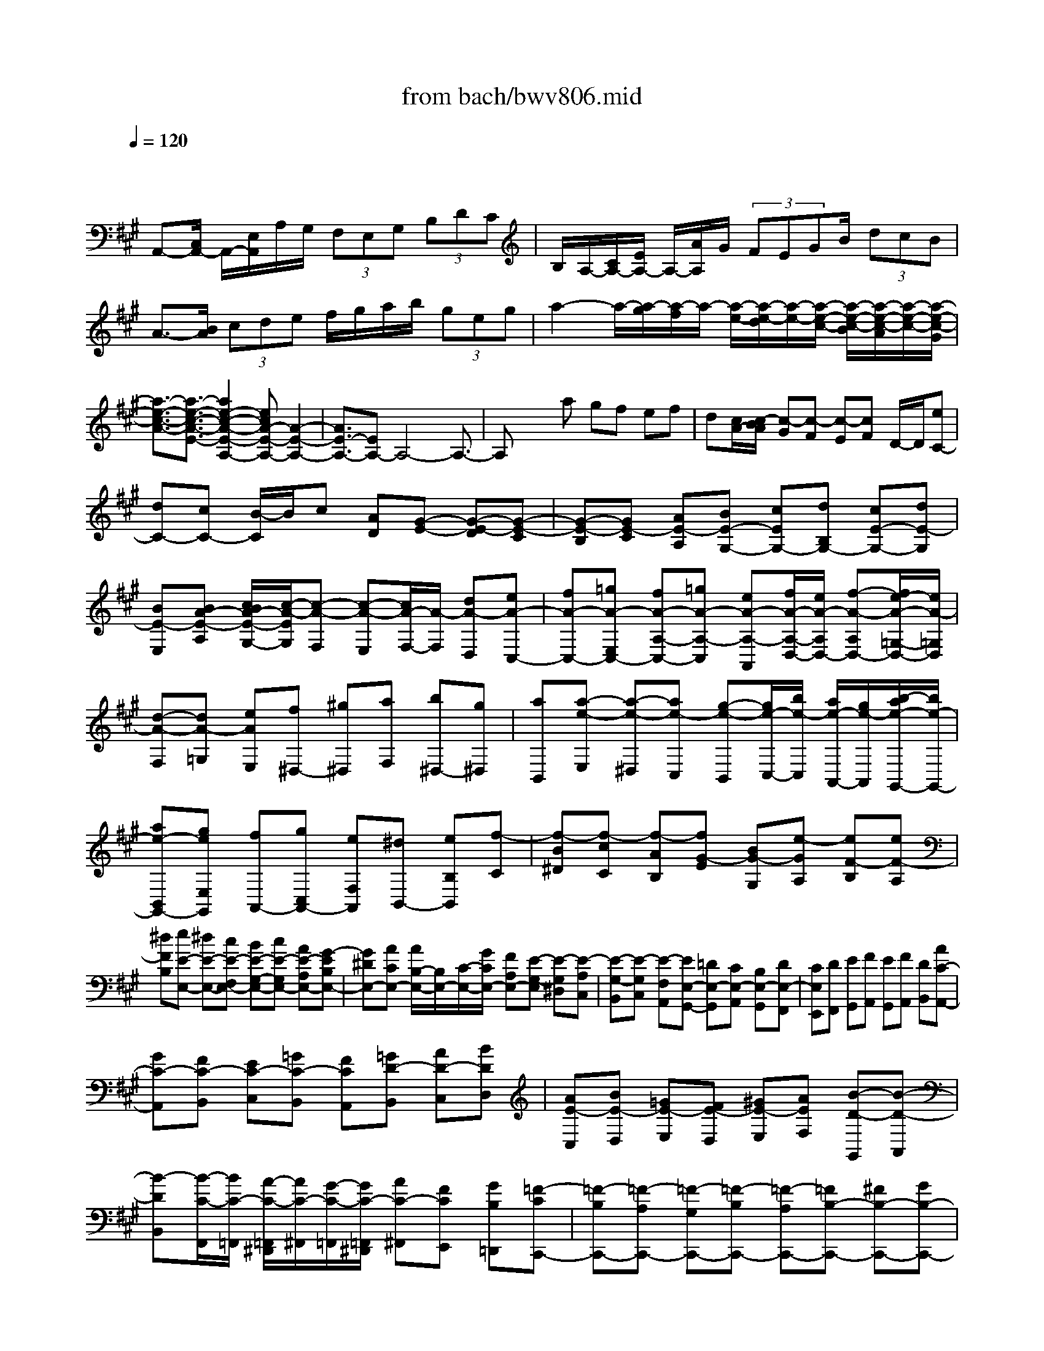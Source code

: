 X: 1
T: from bach/bwv806.mid
M: 4/4
L: 1/8
Q:1/4=120
K:A % 3 sharps
V:1
% harpsichord: John Sankey
%%MIDI program 6
%%MIDI program 6
%%MIDI program 6
%%MIDI program 6
%%MIDI program 6
%%MIDI program 6
%%MIDI program 6
%%MIDI program 6
%%MIDI program 6
%%MIDI program 6
%%MIDI program 6
%%MIDI program 6
% Track 1
x/2
A,,-[C,/2A,,/2-] A,,/2-[E,/2A,,/2]A,/2G,/2  (3F,E,G,  (3B,DC| \
B,/2A,/2-[C/2A,/2-][E/2A,/2-] A,/2-[A/2A,/2]G/2 (3FEGB/2  (3dcB| \
A3/2-[B/2A/2]  (3cde f/2g/2a/2b/2  (3geg| \
a2- a/2-[a/2-g/2][a/2-f/2]a/2- [a/2-e/2-][a/2-e/2-d/2][a/2-e/2-][a/2-e/2-c/2-] [a/2-e/2-c/2-B/2][a/2-e/2-c/2-A/2][a/2-e/2-c/2-][a/2-e/2-c/2-G/2]|
[a3/2-e3/2-c3/2-A3/2-][a3/2-e3/2-c3/2-A3/2-E3/2-][a2e2-c2-A2-E2-A,2-][ecA-E-A,-] [A2-E2-A,2-]| \
[A3/2E3/2-A,3/2-][EA,-]A,4-A,3/2-| \
A,x2a gf ef| \
d[c/2A/2-][c/2-B/2A/2] [c-G][c-F] [c-E][cF] D/2-D/2[eC-]|
[dC-][cC-] [B/2-C/2]B/2c [AD][G-E-] [G-E-D][G-E-C]| \
[G-E-B,][GE-C] [AE-A,][BE-G,-] [cEG,-][dB,G,-] [cE-G,-][dE-G,]| \
[BE-E,][BA-E-A,] [c/2B/2A/2-E/2-G,/2-][c/2-A/2-E/2G,/2][c-A-F,] [c-A-E,][c/2A/2-F,/2-][A/2-F,/2] [dA-D,][eA-C,-]| \
[fA-C,-][=gA-E,C,-] [fA-A,-C,-][=gA-A,-C,] [eA-A,-A,,][f/2A/2-A,/2-D,/2-][e/2A/2-A,/2D,/2-] [f-A-A,D,-][f/2e/2-A/2-=G,/2-D,/2-][e/2A/2-=G,/2D,/2]|
[d-A-F,][dA-=G,] [eAE,][f^D,-] [^g^D,][aF,] [b^D,-][g^D,]| \
[aB,,][a-e-E,] [a-e-^D,][ae-C,] [g-e-B,,][g/2e/2-C,/2-][b/2e/2-C,/2] [a/2e/2-A,,/2-][g/2e/2-A,,/2][b/2-a/2e/2-G,,/2-][b/2e/2-G,,/2-]| \
[ae-B,,G,,-][geE,G,,] [fA,,-][gC,A,,-] [eF,A,,][^dB,,-] [eB,B,,][f-C]| \
[f-B^D][f-cC] [f-AB,][fG-E] [BG-G,][e-GA,] [eF-B,][eF-A,]|
[^dFB,][eE-E,-] [^dE-E,-][cE-F,E,-] [BE-G,-E,-][cE-G,E,-] [AE-A,E,-][G-EB,E,-]| \
[G^DE,-][ACE,-] [A/2B,/2-E,/2-][B,/2E,/2-][C/2-E,/2-][G/2C/2E,/2-] [FA,E,-][E-G,-E,] [E-G,^D,][E-A,C,]| \
[E-G,-B,,][E-G,C,] [E-F,A,,][EE,-G,,-] [=DE,-G,,][CE,-A,,] [B,E,-G,,][DE,-F,,]| \
[CE,E,,][DF,,] [EG,,][FA,,] [EG,,][FA,,] [DB,,][AC-A,,-]|
[GC-A,,][FC-B,,] [EC-C,][=GC-B,,] [FCA,,][=GD-B,,] [AD-C,][BDD,]| \
[AE-C,][BE-D,] [=GE-E,][FE-D,] [^GE-E,][AEF,] [B-D-G,,][B-D-A,,]| \
[B-DB,,][B/2-C/2-F,,/2][B/2C/2-=F,,/2] [A/2-C/2-=F,,/2^D,,/2][A/2C/2-^F,,/2][G/2-C/2-=F,,/2][G/2C/2-=F,,/2^D,,/2] [AC-^F,,][FCE,,] [GB,=D,,][=F-CC,,-]| \
[=F-B,C,,-][=F-A,C,,-] [=F-G,C,,-][=F-B,C,,-] [=F-A,C,,-][=FB,-C,,-] [^FB,-C,,-][GB,-C,,-]|
[CB,-C,,-][FB,-C,,] [=FB,C,][^FA,-D,-] [GA,-D,-][AA,-D,] [B-A,^D,-][B-G,^D,-]| \
[B-F,^D,][BG,-E,-] [cG,-E,-][=dG,-E,] [cG,=F,-][dG,=F,-] [BC=F,][A^F,-]| \
[BF,-][GF,-B,,] [A/2F,/2-C,/2-][G/2F,/2C,/2-][A/2G/2F,/2-C,/2-][A/2G/2F,/2C,/2-] [F=F,C,][^fF-F,-F,,-] [eF-F,-F,,-][dF-G,F,-F,,]| \
[cF-^A,-F,-][dF-^A,F,-] [BF-B,F,-][^A-FCF,-] [^AEF,-][BDF,-] [B/2C/2-F,/2-][^A/2C/2F,/2-][B/2^A/2D/2-F,/2-][B/2D/2F,/2-]|
[^A/2G/2-B,/2-F,/2-][G/2B,/2F,/2-][F-^A,-F,-] [F-E^A,F,-][F-DB,F,-] [F-C^A,-F,-][F-D^A,F,-] [F-B,G,F,][F^A,-F,-]| \
[G^A,F,][^AE,] [BD,-][^AD,] [cC,][d-B,B,,-] [d-CB,,][d-D]| \
[d-E][d-D] [d-F][d=G-] [c=G-][B=G-] [e-=G][e-F]| \
[e-E][eB-] [dB-][cB-] [dB-][fB-] [eB][f-^AF,]|
[f-B^G,][f-c^A,] [f-dB,][f-e^A,] [f-^AC][fB-D-] [=gB-D-][=aB-D-]| \
[bB-D-][=c'B-D] [aB-^D][=gB-E] [fB-F][eB-=G] [=dB-F][eB-=G]| \
[^cB-E][f-B-D] [fB-F][=gBE] [d/2^A/2-F/2-][c/2^A/2-F/2][d/2c/2^A/2-C/2-][d/2^A/2C/2] [c/2B/2-E/2-][B/2E/2][b/2-B/2-E/2][b/2B/2-^D/2]| \
[=a/2-B/2-E/2^D/2-][a/2B/2-^D/2-][^gB-^D-] [fB-^D-][gB-^D] [eB-E][^dB-F] [eB-B,][fBA,]|
[B-G,][cBA,] [^dAF,][eG-E,] [BG-F,][e-GG,] [eF-A,][eF-F,]| \
[=d-FB,][dE-G,] [dE-E,][c-EA,] [cF-^D,-][BF-F,^D,-] [AFB,-^D,][G-B,E,-]| \
[G-CE,-][G-^DE,-B,,] [G-EE,-G,,][G-^DE,-A,,] [G-FE,-B,,][GE-E,E,,-] [AE-F,E,,][BE-G,]| \
[cE-A,][BE-G,] [=dE-B,][c-EA,-] [c-FA,-][c-GA,-E,] [c-AA,-C,][c-GA,-D,]|
[c-BA,-E,][cA-A,A,,-] [dA-B,A,,][eA-C] [fA-D][eA-C] [=gA-E][f-AD-]| \
[f-BD-][f-cD-A,] [f-dD-F,][f-cD-=G,] [f-eDA,][fd-D,] [^gd-F,][ad-D,]| \
[bd-B,,][fd-D,] [ad-B,,][gd-E,-] [fd-E,-][edE,-] [a-cE,-][a-BE,-]| \
[a-AE,-][aB-E,-] [gB-E,-][fB-E,-] [gBE,][ecE] [fdD][=g-eC]|
[=g-dD][=g-fB,] [=g-e-C][=g-e-B,] [=ge-A,][f-eD-] [f-AD-][f-cD-]| \
[f-d-D][f-d-B,] [fd-D][e-d^G,] [e-GB,][e-BE,] [e-c-A,][e-c-C,]| \
[ec-E,][d-cF,,-] [d-BF,,-][d-AF,,] [d/2-B/2-F,,/2][d/2B/2-G,,/2][c/2-B/2-A,,/2G,,/2][c/2B/2A,,/2] [B/2-G,,/2][B/2G,,/2F,,/2][c-A,,]| \
[c-AC,][c-=GE,] [c-FA,][c-=GA,,] [c-EC,][cF-D,,-] [dF-D,,-][cF-D,,]|
[B/2-F/2-C,,/2][B/2F/2-^D,,/2][c/2-F/2-E,,/2^D,,/2][c/2F/2-E,,/2] [A/2-F/2-^D,,/2][A/2F/2^D,,/2C,,/2][A/2E/2-E,,/2-][^G/2E/2E,,/2-] [A/2=D/2-E,,/2-][G/2D/2E,,/2][A/2G/2-C/2-][G/2-C/2] [GB,][AC]| \
[BA,][E-G,-] [E-DG,][E-CA,] [EB,G,-][CG,] [A,F,][eG,-E,-]| \
[dG,E,][cA,F,] [BB,G,-][dEG,] [cFA,][d-G-B,-E,] [d-G-B,D,][d-G-C,]| \
[d-G-B,,][d-GC,] [d-AA,,][d-B-G,,] [d-B-F,,][dB-E,,] [c-BA,,][c-AB,,]|
[c-=GC,][cF-D,] [dF-C,][cFE,] [B=F-D,][=c=F-E,] [A=F-=F,][^G-=FE,-]| \
[G-EE,-][G-DE,] [G^C][BD] [GB,][EC-] [eC-][A-C]| \
[AD-B,-][BD-B,-] [GDB,][aA-C-A,-] [gA-CA,-][^fA-DA,-] [eA-C-A,-][fA-CA,-]| \
[dA-B,A,][c-AA,-] [cGA,-][dFA,-] [d/2E/2-A,/2-][c/2E/2A,/2-][d/2c/2F/2-A,/2-][d/2c/2F/2A,/2-] [BDA,][A-CA,-]|
[BA-DA,-][cA-EA,-] [dA-FA,-][fA-DA,-] [A/2-A,/2-][eA-CA,-][fADA,-][d-FA,-][e/2-d/2-E/2-A,/2-]| \
[e/2d/2-E/2A,/2-][f-d-DA,-][af-d-FA,-][gf-d-EA,][a-f-d-FA,-][a/2-f/2-d/2-A,/2-][a-f-d-A-A,-] [a-f-d-AGA,-][a-f-d-A-A,-]| \
[a/2-f/2d/2A/2-A,/2-][a3/2-e3/2c3/2A3/2-A,3/2-] [a-d-B-AA,-][a/2-d/2B/2A,/2-][a4-c4-A4-A,4-A,,4-][a/2-c/2-A/2-A,/2-A,,/2-]| \
[a6-c6-A6-A,6-A,,6-] [a3/2c3/2-A3/2-A,3/2A,,3/2-][c/2-A/2-A,,/2-]|
[c4-A4-A,,4-] [c/2A/2A,,/2]x3x/2| \
x6 aa-| \
[a-A,-][a-C-A,-] [a-E-C-A,-][a-A-E-C-A,-] [acA-E-C-A,-][eA-E-C-A,-] [a-AECA,-][aB-D-A,-]| \
[aB-D-A,-][gB-D-A,-] [fB-D-A,-][gB-D-A,-] [bB-D-A,-][eB-D-A,-] [fBDA,-][=g/2-E/2A,/2-][=g/2-E/2-D/2A,/2-]|
[=g-e-E-A,-][=g-e-c-E-A,-] [=g/2-e/2-c/2-A/2-E/2A,/2-][=g/2-e/2-c/2-A/2-A,/2-][=g-e-c-AF-A,-] [=gecA-F-A,-][f-d-AFA,-] [fd^GA,-][e-A-A,-]| \
[e-dA-A,-][e-cA-A,-] [e-BA-A,-][e-c-AA,-] [e-c-BA,-][e-c-EA,-] [e-c-FA,][e-c-=G-]| \
[e-c-=G-E-][e-c-=G-E-C-] [ec-=GECA,-][cF-A,-] [A-FA,-][d-A=F-A,-] [d-^G=FA,-][dA-E-A,-]| \
[dA-E-A,-][cA-E-A,-] [BAEA,-][c/2-A/2G/2E/2-A,/2-][c/2-A/2-E/2-A,/2] [c-A-E-C][c-A-E-^F,] [cAEG,][B-F-^D-A,-]|
[B-F-^D-A,-F,-][B-F-^D-A,-F,-^D,-] [B-F-^DA,F,^D,B,,][B-F-G,-] [B-FB,-G,-][BE-B,-G,-] [cE-B,G,][AE-C-F,-]| \
[cE-C-F,-][FE-C-F,-] [GE-C-F,-][A-EC-F,-] [A-FCF,-][A-^D-B,F,-] [A-^DA,F,][AE-B,-E,-]| \
[AE-B,-E,-][GE-B,-E,-] [FEB,E,-][G/2-E/2B,/2-E,/2-][G/2-E/2-^D/2B,/2-E,/2] [G-E-B,-F,][G-E-B,-B,,] [G-E-B,-C,][G-E-B,-=D,-]| \
[G-E-B,-D,-B,,-][G/2-E/2B,/2-D,/2-B,,/2-G,,/2-][G/2B,/2D,/2-B,,/2-G,,/2-] [GD,B,,G,,E,,][AE-C,-] [BE-A,-C,][c/2E/2-A,/2-B,,/2-][B/2E/2-A,/2B,,/2-] [A/2E/2-G,/2-B,,/2-][B/2E/2-G,/2B,,/2][c-E-A,,-]|
[c-BE-A,,-][c-AE-A,,-] [c-GE-E,A,,][c-A-E-A,] [c-A-E-B,][c-A-E-E,] [c-A-E-F,][c-A-E-=G,-]| \
[c-A-E-=G,-E,-][c/2-A/2-E/2=G,/2-E,/2-C,/2-][c/2A/2=G,/2-E,/2-C,/2-] [c=G,E,C,A,,][dA-F,-] [c/2A/2-D/2-F,/2-][d/2A/2-D/2-F,/2][eA-DE,-] [d/2A/2-C/2-E,/2-][e/2A/2-C/2E,/2][f-A-D,-]| \
[f-eA-D,-][f-dA-D,-] [f-cA-A,D,][f-d-A-D] [f-d-A-F][fdA-B,] [fAC][^ge-D-]| \
[ae-D-B,-][ge-D-B,-G,-] [ae-DB,G,E,][be-C-] [a/2e/2-E/2-C/2-][b/2e/2-E/2-C/2][b/2a/2e/2-E/2-B,/2-][a/2e/2-E/2-B,/2] [g/2e/2-E/2-A,/2-][a/2e/2-E/2-A,/2][b-eE-G,-]|
[b-aE-G,-][b-gE-G,-] [b-fE-A,G,-][b-eE-B,-G,-] [b-dEB,-G,-][b-cE-B,-G,-] [b-BE-B,G,][bc-E-A,-]| \
[ec-E-A,][a-cE-C] [acEA,][B-E-] [d-B-E-][ad-B-E-E,-] [g-dBE-E,][gc-EA,-]| \
[gc-EA,-][fc-FA,-] [ec-GA,-][fc-A-A,-] [acA-A,][cAA,-] [^dGA,][e-^A,-]| \
[e-c-^A,-][e-c-^A-^A,-] [ec-^A-F-^A,-][e-c-^A-F-^A,] [e-c-^A-F-F,][ec-^A-F-G,] [fc^AF-^A,][^d-F-B,-]|
[^d-cF-B,-][^d-BF-B,-] [^d-^AF-B,-][^d-B-F-B,] [^d-B-F-C][^d-B-F-F,] [^d-B-F-G,][^d-B-F-=A,-]| \
[^d-B-F-A,-F,-][^d-B-F-A,-F,-^D,-] [^d/2-B/2-F/2A,/2-F,/2-^D,/2-B,,/2-][^d/2B/2A,/2F,/2^D,/2B,,/2][=d/2B/2-G,/2-][c/2B/2-G,/2-] [d-B-B,-G,-][dB-E-B,-G,-] [eB-E-B,G,][c-BE-A,-]| \
[c-BE-A,][c-AE-G,-] [cGEG,][AF,-] [cF,][FE,-] [GE,][A-^D,-]| \
[A-F-^D,][A-F-^D-B,,-] [AF^DB,B,,][G-E,-] [G-B,E,-][GE-E,-E,,-] [G-EE,-E,,][GC-E,A,,-]|
[GC-E,A,,-][FC-F,A,,-] [EC-G,A,,-][FC-A,-A,,-] [ACA,-A,,][CA,A,,-] [^DB,A,,][E-^A,,-]| \
[E-C-^A,,-][E-C-^A,-^A,,-] [EC-^A,-F,-^A,,-][E-C-^A,-F,-^A,,] [E-C-^A,-F,-F,,][EC-^A,-F,-G,,] [FC^A,F,^A,,][E/2B,,,/2-][^D/2B,,,/2]| \
[E/2^D/2B,,/2-][E/2B,,/2-][^D-^D,-B,,-] [^DF,-^D,-B,,-][B,-F,-^D,-B,,-] [^DB,-F,-^D,-B,,-][FB,-F,-^D,-B,,-] [B-B,F,^D,B,,-][BC-E,-B,,-]| \
[BC-E,-B,,-][^AC-E,-B,,-] [GC-E,-B,,-][^AC-E,-B,,-] [cC-E,-B,,-][FC-E,-B,,-] [GCE,B,,-][=A-F,-B,,-]|
[A-F-F,-B,,-][A-F-^D-F,-B,,-] [A/2-F/2-^D/2B,/2-F,/2-B,,/2-][A/2-F/2-B,/2-F,/2B,,/2-][A-F-B,G,-B,,-] [AFB,-G,-B,,-][G-E-B,-G,B,,-] [GE-B,^A,B,,-][F-EB,-B,,-]| \
[F-EB,-B,,-][F-^DB,-B,,-] [F-CB,-B,,-][F-^D-B,B,,-] [F-^D-CB,,-][F-^D-F,B,,-] [F-^D-G,B,,-][F-^D-=A,B,,-]| \
[F-^D-F,-B,,][F-^D-F,-^D,-] [F-^D-F,^D,B,,-][F-^DG,-B,,-] [F/2B,/2-G,/2-B,,/2-][B,/2-G,/2B,,/2-][E-B,=G,-B,,-] [E-^A,=G,B,,-][E/2B,/2-F,/2-B,,/2-][F/2B,/2-F,/2-B,,/2-]| \
[^G/2B,/2-F,/2-B,,/2-][=A/2B,/2-F,/2B,,/2-][G/2B,/2-E,/2-B,,/2-][F/2B,/2-E,/2-B,,/2-] [G/2B,/2-E,/2-B,,/2-][A/2B,/2-E,/2B,,/2-][E/2B,/2-F,/2-B,,/2-][^D/2B,/2-F,/2B,,/2-] [E/2B,/2-G,/2-B,,/2-][E/2^D/2B,/2-G,/2B,,/2-][^DB,-A,-B,,-] [E/2-B,/2-A,/2-B,,/2][E/2B,/2-A,/2-][E-B,A,-E,-]|
[E-B,A,E,-][E-CG,-E,-] [E-=DG,-E,-][E-C-G,E,-] [E-C-A,E,-][ECF,-E,-] [^D=CA,F,E,][E-B,-G,-E,-]| \
[E-B,-G,-E,-E,,-][E-B,-G,-E,-G,,E,,-] [E-B,-G,-E,B,,-E,,-][E3B,3G,3E,3-B,,3-E,,3-] [BE,B,,E,,]B-| \
[B-E,-][B-G,-E,-] [B-B,-G,-E,-][B-E-B,-G,-E,-] [BG-E-B,-G,-E,-][B-G-E-B,-G,-E,-] [eBGEB,G,E,-][B/2F/2-^C/2-E,/2-][^A/2F/2-C/2-E,/2]| \
[B/2^A/2F/2-C/2-=G,/2-][B/2F/2-C/2-=G,/2][B/2^A/2F/2-C/2-C,/2-][^A/2-F/2-C/2-C,/2] [^A-F-C-E,][^A-F-C-^A,,] [^A-F-C-C,][^A-F-C-F,,] [^A-F-C-E,][^A/2F/2-C/2-=D,/2-][F/2-C/2-D,/2-]|
[F-C-F,-D,-][FC-^A,-F,-D,-] [EC^A,F,D,-][D-B,-D,-] [F-D-B,-D,][B-F-D-B,-F,-D,-] [dBFDB,-F,D,][eB,-=G,-C,-]| \
[=gB,=G,C,-][c=G,-E,-C,-] [e=G,E,C,][^AF,-] [cF,-][F-F,-F,,-] [eF-F,F,,][d-FB,,-]| \
[d-FB,,-][d-^GB,,-] [d^AB,,-][B-B,,-] [dB-B,,-][B=G-B,,-] [B=GB,,-][c-^G-=F-B,,]| \
[c-G-=F-D,][c-G-=F-G,,] [c-G-=F-B,,][c-G-=F-=F,,] [c-G-=F-G,,][c-G-=F-C,,] [c-G=FB,,][c-=A-^F-A,,-]|
[c-A-F-C,-A,,-][c-A-F-F,-C,-A,,-] [cAFA,F,C,A,,-][B,-^D,-A,,-] [^D-B,-^D,A,,][F-^D-B,-A,,-] [B-F^DB,A,,][B=F-G,,]| \
[G=FC,][c^D,] [B=F,][A-^F,] [AF-=F,][=d-^FF,] [d=FG,][c-A,]| \
[c-=FG,][c^F-A,] [GF-B,][A-FC-] [AF-C][G-FC,-] [G=FC,][^FF,-]| \
[cA,F,-][fCF,-] [g=F^F,][a/2F/2-][g/2F/2] [a-A][aDF,-] [aFF,][a=C-G,-]|
[f=C-G,-][^d=C-G,-] [f=CG,-][=cG,] [^dG,][G^A,] [f=C][e-^C]| \
[e-^dE][e-c=A,] [e-BC][eA-F,] [eA-A,][^dA-^D,] [cA-F,][=c-AG,,-]| \
[=cG-^D,G,,-][^AG-G,G,,-] [=cG-F,G,,][^cG-E,-] [=cG-^C-E,][cG-C^D,-] [^dG=C^D,][e^C,]| \
[f^D,][gE,] [=aF,][e/2=c/2-G,/2-][^d/2=c/2-G,/2-] [e/2=c/2-G,/2-][e/2^d/2=c/2-G,/2-][^d=c-G,-G,,-] [^c=cG,-G,,][^c-G,-C,-]|
[c-G-G,-C,-][c-G-E-G,C,-] [c-G-E-G,C,][c/2-G/2-E/2-C/2][c/2G/2E/2=C/2] [=d^C-][cC] [dB,][e^A,]| \
[=gB,][c^A,] [e^G,][^AF,] [cE,][FD,] [eC,][d-B,,-]| \
[d-B-B,,-][d-B-F-B,,-] [d-B-F-F,B,,][d/2-B/2-F/2-B,/2][d/2B/2F/2^A,/2] [cB,-][BB,] [c=A,][dG,]| \
[e/2A,/2-][f/2A,/2][BG,] [c/2F,/2-][d/2F,/2][GE,] [A/2D,/2-][B/2D,/2][EC,] [dB,,][c-A,,-]|
[c-A-A,,-][c-A-E-A,,-] [c-A-E-E,A,,][c/2-A/2-E/2-A,/2][c/2A/2E/2G,/2] [AA,-][BA,] [c=G,][dF,]| \
[e=G,][dF,] [cE,][BD,] [AC,][^GB,,] [AA,,][A/2G/2E,/2-][A/2E,/2-]| \
[GE,-][EE,] [BD,][e-C,] [e-A,,][eC,] [dE,][cA,-]| \
[AA,-][cA,] [e=G,][a-F,] [a-D,][aF,] [=gA,][fD-]|
[aD][dC-] [eC][fB,-] [dB,][BA,-] [cA,][dB,-]| \
[fB,][BA,-] [cA,][d^G,-] [BG,][GF,-] [AF,][A/2G/2E,/2-][A/2E,/2-]| \
[G-F,E,-][G/2G,/2-E,/2-][G,/2-E,/2-] [FB,-G,-E,-][E-B,-G,-E,-] [GE-B,-G,-E,-][BE-B,-G,-E,-] [e-EB,G,E,-][eF-A,-E,-]| \
[eF-A,-E,-][^dF-A,-E,-] [cF-A,-E,-][^dF-A,-E,-] [fF-A,-E,-][BF-A,-E,-] [cFA,E,-][=d-B,-E,-]|
[d-B-B,-E,-][d-B-G-B,-E,-] [d-B-G-E-B,E,-][d-B-G-EC-E,-] [dBGE-C-E,-][c-A-E-CE,-] [cA-E^DE,-][B-AE-E,-]| \
[B-AE-E,-][B-GE-E,-] [B-FE-E,-][B-G-EE,-] [B-G-FE,-][B-G-B,E,-] [B-G-CE,-][B-G-=D-E,-]| \
[B-G-D-B,-E,][B-G-D-B,-G,-] [B-G-DB,G,E,-][B-GC-E,-] [B/2E/2-C/2-E,/2-][E/2-C/2E,/2-][A-E=C-E,-] [A-^D=CE,-][A/2E/2-B,/2-E,/2-][B/2E/2-B,/2-E,/2-]| \
[^c/2E/2-B,/2-E,/2-][=d/2E/2-B,/2E,/2-][c/2E/2-A,/2-E,/2-][B/2E/2-A,/2-E,/2-] [c/2E/2-A,/2-E,/2-][d/2E/2-A,/2E,/2-][A/2E/2-B,/2-E,/2-][G/2E/2-B,/2E,/2-] [A/2G/2E/2-C/2-E,/2-][A/2E/2-C/2E,/2-][GE-D-E,] [AE-D-][A-ED-A,-]|
[A-EDA,-][A-FC-A,-] [A-=GC-A,-][A-F-CA,-] [A-F-DA,-][AFB,-A,-] [^G=FDB,A,-]A,/2[A/2-E/2-C/2-A,/2-]| \
[A/2-E/2-C/2-A,/2-][A-E-C-A,-A,,-][A3/2-E3/2-C3/2-A,3/2-C,3/2-A,,3/2-][A-E-C-A,E,-C,A,,-] [A4-E4-C4-A,4-E,4-A,,4-]| \
[A8-E8-C8-A,8-E,8-A,,8-]| \
[AECA,E,A,,]x6x|
x3/2ax/2[e/2-c/2-A,/2-][a/2-e/2-c/2-A,/2-] [a-e-c-A,-A,,][a/2e/2c/2-A,/2-B,,/2-][c/2A,/2-B,,/2] [gA,-C,][^fA,-D,-]| \
[eA,D,][dG,-E,-] [cG,E,][c/2-F,/2-][c/2G,/2F,/2-] [d/2A,/2-F,/2-][d/2-c/2A,/2F,/2][d/2-G,/2-][d/2A,/2G,/2-] [eB,G,][d/2A,/2-][d/2c/2A,/2-]| \
[c-C-A,-][cE-C-A,] [BECG,][AF,] [GE,][FD,] [dC,][c/2D,/2-][B/2D,/2-]| \
[c/2F,/2-D,/2-][c/2B/2F,/2-D,/2][BF,-B,,-] [AF,B,,][A/2E,/2-][A/2G/2E,/2-] [G-G,-E,-][GB,-G,-E,-] [FB,-G,-E,][EB,-G,-D,-]|
[FB,G,D,][GA,-E,-C,-] [AA,E,C,][AD,-B,,-] [B/2G,/2-D,/2-B,,/2-][B/2-A/2G,/2D,/2B,,/2][BE,-A,,-] [cA,E,A,,][d-G,,-]| \
[d-BB,,G,,-][dG-E,-G,,] [eGE,-E,,][d/2A/2-E,/2-A,,/2-][d/2c/2A/2-E,/2-A,,/2-] [c-A-E,A,,][cA-F,-D,-] [BAF,D,][c/2G/2-E,/2-][B/2G/2-E,/2-]| \
[c/2G/2-E,/2-][c/2B/2G/2-E,/2-][BG-E,-E,,-] [AGE,E,,][C/2-A,,/2-][E/2-C/2-A,,/2-] [A-E-C-E,A,,-][A-E-C-F,A,,-] [A-ECG,A,,][AA,-]| \
[cA,][BG,] [AF,][A/2=F,/2-][G/2=F,/2-] [A/2G/2G,/2-=F,/2-][A/2G,/2-=F,/2][GG,-C,-] [AG,C,][B^F,-]|
[AF,-][GF,] [FG,][f/2e/2A,/2-][f/2-A,/2] [f-C][fB,] [^dA,][^d/2G,/2-][e/2A,/2G,/2-]| \
[e/2-^d/2B,/2-G,/2-][e/2-B,/2G,/2][e/2^A,/2-][B,/2^A,/2-] [fC^A,][e/2^d/2B,/2-][e/2B,/2-] [^d-^D-B,-][^dF-^D-B,-] [cF-^D-B,][BF-^D-=A,-]| \
[cF^DA,][^dE-B,-G,-] [eEB,G,][eA,-F,-] [f/2e/2^D/2-A,/2-F,/2-][f/2-^D/2A,/2F,/2][fB,-E,-] [gEB,E,][a-^D,-]| \
[a-fF,^D,-][a^d-B,-^D,] [b^dB,-B,,][a/2g/2e/2-B,/2-E,/2-][a/2e/2-B,/2-E,/2-] [a/2g/2e/2-B,/2-E,/2-][g/2-e/2-B,/2E,/2][ge-C-A,-] [feCA,][g/2^d/2-B,/2-][f/2^d/2-B,/2-]|
[g/2f/2^d/2-B,/2-][g/2^d/2-B,/2-][f^d-B,-G,-] [e^dB,G,][e-C] [e-^D][e-C] [e-^dB,][e-cA,]| \
[e-BG,][e-AF,] [eGE,][F-B,-] [A-F-B,-][eA-F-B,-B,,-] [^dAFB,B,,][e-E,-]| \
[e-E,-][e-E,-E,,-] [e-BE,E,,-][e-cB,,-E,,-] [eAB,,E,,-][G/2-E,/2-E,,/2-][B/2-G/2-E,/2-E,,/2-] [e2-B2-G2-E,2-E,,2-]| \
[e-BGE,-E,,-][eE,E,,] B[E/2-E,,/2-][G/2-E/2-E,,/2-] [B-G-E-B,,E,,-][BGEC,E,,-] [A^D,E,,][GE,-]|
[AF,E,-][BG,-E,-] [cG,E,][c/2-F,/2-][c/2G,/2F,/2-] [=d/2c/2A,/2-F,/2-][d/2-A,/2F,/2][d/2-G,/2-][d/2A,/2G,/2-] [eB,G,][d/2c/2A,/2-][d/2A,/2-]| \
[c-CA,-][cE-A,] [BE-B,][AE-C-] [aEC][gC-A,-] [fCA,][bF-D-]| \
[gFD][aD-B,-] [fDB,][f/2C/2-][=f/2C/2-] [^f/2=f/2c/2-C/2-][^f/2c/2-C/2-][f/2=f/2c/2-G/2-C/2-][=f/2-c/2-G/2-C/2] [=f-c-G-B,][=f-c-G-A,]| \
[=fcGG,][A/2-^F,/2-][f/2-c/2-A/2-F,/2] [f/2c/2-A/2-=F,/2-][c/2A/2=F,/2][e/2^F,/2-][^d/2A,/2-G,/2F,/2-] [e/2^d/2A,/2F,/2-][e/2F,/2][^d/2-G,/2-][^d/2B,/2-A,/2G,/2-] [e/2-B,/2G,/2-][e/2G,/2][c/2B/2A,/2-][c/2-A,/2-]|
[c-CA,-][cF-A,] [=dFB,][c/2=F/2-G,/2-][B/2=F/2-G,/2-] [c/2B/2=F/2-G,/2-][c/2=F/2G,/2][B^F-F,-] [AFF,][A/2=F/2-C/2-][G/2=F/2-C/2-]| \
[A/2G/2=F/2-C/2-][A/2=F/2-C/2][G=F-C,-] [^F=FC,][A,/2-^F,,/2-][C/2-A,/2-F,,/2-] [F-C-A,-C,F,,-][F-C-A,-^D,F,,-] [F-CA,=F,^F,,][FF,-]| \
[fA,F,][eG,-] [=dB,G,][d/2^A,/2-][c/2^A,/2-] [d/2c/2C/2-^A,/2-][d/2C/2-^A,/2][cC-F,-] [dCF,][eB,-]| \
[dB,-][cB,] [BC][b/2=a/2D/2-][b/2-D/2] [b-F][bE] [gD][g/2-C/2-][g/2D/2C/2-]|
[a/2g/2E/2-C/2-][a/2-E/2C/2][a/2-^D/2-][a/2F/2-E/2^D/2-] [b/2-F/2^D/2-][b/2^D/2][a/2E/2-][g/2E/2-] [a/2g/2G/2-E/2-][a/2G/2-E/2-][gB-GE] [fB=D][eC]| \
[dB,][cA,] [BG,][AF,] [GE,][AD,] [FC,][d/2c/2B,,/2-][d/2-B,,/2]| \
[d-A,,][dB,,] [eG,,][d/2A,,/2-][c/2A,,/2-] [d/2c/2A,,/2-][d/2A,,/2][cA-D,-] [BAD,][c/2G/2-E,/2-][B/2G/2-E,/2-]| \
[c/2B/2G/2-E,/2-][c/2G/2-E,/2-][BG-E,-C,-] [AGE,C,][A-F,] [A-G,][A-F,] [A-GE,][A-FD,]|
[A-EC,][A-DB,,] [ACA,,][B,-E,-] [D-B,-E,-][AD-B,-E,-E,,-] [GDB,E,E,,][A-A,,-]| \
[A-A,,-][A-A,,-A,,,-] [A-EA,,A,,,-][A-FE,,-A,,,-] [ADE,,A,,,-][C/2-A,,/2-A,,,/2-][E/2-C/2-A,,/2-A,,,/2-] [A2-E2-C2-A,,2-A,,,2-]| \
[A-E-C-A,,A,,,][AEC] A[A-A,,-] [A-E-A,,-][A-E-C-A,,] [A/2-E/2-C/2-B,,/2][A/2-E/2-C/2-C,/2][A-E-C-B,,]| \
[A/2-E/2-C/2-C,/2][A/2E/2C/2D,/2][E2C,2][F/2E/2C,/2][F/2-B,,/2] [F/2-C,/2B,,/2]F/2-[FA,,-] [=GA,,][=G/2D,/2-][F/2D,/2-]|
[=G/2F/2D,/2-][=G/2D,/2][F/2-D,/2][F/2C,/2] [A/2-D,/2C,/2]A/2[d/2B,,/2-][c/2B,,/2-] [d-B,,][d^G,-] [eG,][d/2A,/2G,/2][c/2A,/2-]| \
[d/2c/2A,/2-][d/2A,/2][cA,,-] [BA,,][B-E,-] [B-G-E,-][B-G-E-E,] [B/2-G/2-E/2-F,/2][B/2-G/2-E/2-G,/2][B-G-E-F,]| \
[B/2-G/2-E/2-G,/2][B/2G/2E/2A,/2][e/2d/2G,/2-][e3/2G,3/2][e/2G,/2][d/2F,/2] [e/2d/2G,/2F,/2]e/2[dE,-] [eE,][d/2c/2A,/2-][d/2A,/2-]| \
[c-A,][cB,-] [BB,][AC-] [cC][f2A,2F,2][f/2B,/2-G,/2-][e/2B,/2-G,/2-]|
[f/2e/2B,/2-G,/2-][f/2B,/2G,/2][eC-^A,-] [fC^A,][e/2^d/2B,/2-][e/2B,/2-] [^d-B,][^dC-] [cC][B-^D-]| \
[fB-^D][b2B2G,2][b/2e/2-C/2-][=a/2e/2-C/2-] [b/2a/2e/2-C/2-][b/2e/2C/2][af-^D-] [bf^D][a/2B/2-E/2-][g/2B/2-E/2-]| \
[a/2g/2B/2-E/2-][a/2B/2-E/2][gB-E,] [aB-F,][bB-G,-] [gB-G,][aB-E,-] [bBE,][=d/2c/2A,/2-][d/2A,/2-]| \
[d/2c/2B/2-A,/2-][c/2-B/2A,/2][c/2A/2-F,/2-][A/2-F,/2-] [aA-F,][e/2A/2-B,/2-][^d/2A/2-B,/2] [e/2^d/2A/2-C/2-][e/2A/2-C/2][^dA-B,] [cAA,][BG,]|
[AF,][GE,-] [eE,][G/2^D/2-B,/2-][F/2^D/2-B,/2-] [G/2F/2^D/2-B,/2-][G/2^D/2-B,/2-][F^D-B,-B,,-] [E^DB,B,,][E-E,-]| \
[E-E,-][E2-E,2E,,2-][E2-B,,2E,,2-][E3-B,3-G,3-E,3-E,,3-]| \
[EB,-G,-E,E,,][B,G,] B[B-E,,-] [B-G-E,,-][B/2-G/2-E/2-E,,/2][B/2-G/2-E/2-B,,/2] [B/2-G/2-E/2-C,/2][B/2-G/2-E/2-=D,/2][B-G-E-C,]| \
[B/2-G/2-E/2-D,/2][B/2G/2E/2E,/2][G2E2D,2][G/2-F/2-D,/2][G/2F/2-C,/2] [A/2G/2F/2-D,/2C,/2][A/2-F/2-][AFB,,-] [BGB,,][c-A-A,,-]|
[c-A-A,,][cAC,-] [A-C,][f/2e/2A/2-D,/2-][f3/2-A3/2D,3/2][fB-=G,-] [=gB-=G,][fB-C,-]| \
[f/2e/2B/2-C,/2-][e/2B/2C,/2][f/2e/2-^A/2-F,/2-][e/2^A/2-F,/2-] [d/2^A/2-F,/2-][c/2^A/2F,/2][d/2c/2B/2-B,,/2-][d2-B2-B,,2-][d/2-B/2-B,,/2] [d/2-B/2-C,/2][d/2-B/2-D,/2][d-B-C,]| \
[d/2-B/2-D,/2][d/2B/2E,/2][B/2-D,/2-][bf-B-D,-][f/2B/2D,/2][b/2f/2-E,/2-][=a/2f/2-E,/2] [b/2a/2f/2-^D,/2-][b/2f/2-^D,/2][a/2-f/2-^D,/2C,/2][a/2f/2-C,/2] [bfB,,][a/2=g/2e/2-E,/2-][a/2e/2-E,/2-]| \
[=g-e-E,][=ge-F,-] [feF,][e=G,-] [=g=G,][B2=G2=D2F,2][=G/2-E/2-F,/2][A/2-=G/2-E/2-E,/2]|
[c/2-A/2-=G/2E/2-F,/2][c/2-A/2E/2E,/2][cF-D,-] [dFD,][d/2c/2E/2-A,/2-][d/2E/2-A,/2-] [c-E-A,][cE-B,-] [BE-B,][AE-C-]| \
[eEC][a2C2A,2][a/2D/2-B,/2-][=g/2D/2-B,/2-] [a/2=g/2D/2-B,/2-][a/2D/2B,/2][=gE-C-] [aEC][f/2e/2D/2-][f/2-D/2-]| \
[f-D-][fD-D,] [eD-E,][dD-F,-] [cDF,][B=G,-] [e=G,][d/2A,/2-][c/2A,/2-]| \
[d/2c/2A,/2-][d/2A,/2-][cA,-A,,-] [dA,A,,][d-D,-] [d-A-D,-][d-A-F-D,] [d/2-A/2-F/2-E,/2][d/2-A/2-F/2-F,/2][d-A-F-E,]|
[d/2-A/2-F/2-F,/2][d/2A/2F/2=G,/2][f2c2^A,,2][fd-B,,-] [=g/2d/2-B,,/2-][=g/2-f/2d/2B,,/2][=g/2=c/2-=A,,/2-][=c/2-A,,/2-] [f=cA,,][f/2B/2-=G,,/2-][f/2e/2B/2-=G,,/2-]| \
[e-B=G,,][e/2-A/2-=G,,/2][e/2A/2-F,,/2] [d/2-A/2-=G,,/2][d/2A/2F,,/2][d=G-E,,-] [=c=G-E,,][B=G-^C,-] [^A=GC,][B/2F/2-D,/2-][B/2-^A/2F/2-D,/2-]| \
[B-FD,][B=G-E,-] [c=GE,][B/2C/2-F,/2-][^A/2C/2-F,/2-] [B/2C/2-F,/2-][B/2^A/2C/2-F,/2][^AC-^G,-] [GC-G,][FC-^A,-]| \
[cC^A,][f2^A,2F,2][f/2B,/2-G,/2-][e/2B,/2-G,/2-] [f/2B,/2-G,/2-][f/2e/2B,/2G,/2][eC-^A,-] [fC^A,][e/2B,/2-][e/2d/2B,/2]|
[d-C][dB,] [c=A,][B=G,] [^AF,][B=G,] [cE,][d/2^A/2-F,/2-][c/2^A/2-F,/2-]| \
[d/2^A/2-F,/2-][d/2c/2^A/2-F,/2-][c^A-F,-F,,-] [B^AF,F,,][B-B,,-] [B-F-B,,-][B-F-D-B,,] [B/2-F/2-D/2-D,/2][B/2-F/2-D/2-C,/2][B-F-D-B,,]| \
[B/2-F/2-D/2-C,/2][B/2F/2D/2D,/2][B/2=A/2^G,,/2-][B3/2G,,3/2][E/2-G,,/2][B/2-E/2-F,,/2] [e/2-B/2-E/2-G,,/2F,,/2][e/2-B/2-E/2-][eB-E-E,,-] [dBEE,,][d/2c/2E/2-A,,/2-][d/2E/2-A,,/2-]| \
[c-E-A,,][cE-B,,-] [BE-B,,][AE-C,-] [cEC,][F2A,2D,2][D/2-C,/2][E/2-D/2-B,,/2]|
[G/2-E/2-D/2-C,/2B,,/2][G/2-E/2D/2][GC-A,,-] [ACA,,][A/2G/2B,/2-E,/2-][A/2B,/2-E,/2-] [G-B,-E,][GB,-F,-] [FB,-F,][E-B,-G,-]| \
[EB,G,][BE,-] [c/2E,/2-][d/2E,/2][d/2A,/2-][c/2A,/2-] [d/2c/2A,/2-][d/2A,/2][cB,-] [BB,][BC-]| \
[e-C-][eC-B,-] [fCB,][=gA,-] [eA,][a2c2A,,2][a/2d/2-B,,/2-][=g/2d/2-B,,/2-]| \
[a/2=g/2d/2-B,,/2-][a/2d/2B,,/2][=ge-C,-] [ae-C,][=geA-D,-] [f-AD,][fd-B,,-] [^gdB,,][acC,-]|
[dBC,][cAD,-] [BD,][c/2G/2-E,/2-][B/2G/2-E,/2-] [c/2B/2G/2-E,/2-][c/2G/2-E,/2-][BG-E,-E,,-] [AGE,E,,][A-A,,-]| \
[A-A,,-][A2-A,,2A,,,2-][A2-E,,2A,,,2-][A3-E3-C3-A,,3-A,,,3-]| \
[A-E-C-A,,A,,,][A/2E/2-C/2-][E/2C/2] A[A-A,,-] [A-E-A,,-][A/2-E/2-C/2-A,,/2][A/2-E/2-C/2-A,/2] [A/2-E/2-C/2-G,/2][A/2-E/2-C/2-F,/2][A-E-C-E,]| \
[A/2-E/2-C/2-F,/2][A/2E/2C/2D,/2][E-C,] [E/2-D,/2][E/2E,/2][ED,] [F/2E/2E,/2][F/2-C,/2][FB,,] [=G/2-C,/2][=G/2A,,/2][=G/2D,/2-]D,/2-|
[F/2D,/2-][E/2D/2D,/2][F/2C,/2-][^G/2C,/2-] [B/2A/2C,/2-][c/2C,/2][d-B,,-] [d-BB,,][dG-E,-] [eGE,][d/2c/2A,,/2-][d/2A,,/2-]| \
[c/2-A,,/2-][c/2-B/2A,,/2][cA-D,,-] [B/2-A/2D,,/2-][B/2D,,/2][B-E,,-] [B-G-E,,-][B/2-G/2-E/2-E,,/2][B/2-G/2-E/2-E,/2] [B/2-G/2-E/2-D,/2][B/2-G/2-E/2-C,/2][B-G-E-B,,]| \
[B/2-G/2-E/2-C,/2][B/2G/2E/2A,,/2][E/2-G,,/2-][B/2-E/2-G,,/2] [e/2-B/2-E/2-A,,/2][e/2B/2E/2B,,/2][e/2d/2B/2-A,,/2-][c/2B/2-A,,/2] [e/2d/2B/2-B,,/2][d/2B/2-G,,/2][e/2d/2B/2-F,,/2-][c/2B/2-F,,/2] [e/2d/2B/2-G,,/2][B/2E,,/2][dA,,-]| \
[cA,,][BB,,-] [AB,,][GC,-] [FC,][f2F,,2][f/2e/2G,,/2-][^d/2G,,/2-]|
[f/2e/2G,,/2-][e/2G,,/2][f/2e/2^A,,/2-][^d/2^A,,/2-] [f/2e/2^A,,/2-]^A,,/2[eB,,-] [^dB,,][cC,-] [BC,][=A^D,-]| \
[G^D,][b2G,,2][b/2a/2C,/2-][g/2C,/2-] [b/2a/2C,/2-][a/2C,/2][b/2a/2^D,/2-][g/2^D,/2-] [b/2a/2^D,/2-]^D,/2E,/2-E,/2-| \
[fE,][gF,-] [aF,][bG,-] [gG,][aE,-] [bE,][=d/2c/2A,/2-][d/2A,/2-]| \
[c/2B/2-A,/2-][B/2A,/2][cF,-] [aF,][e/2^d/2B,/2-][e/2B,/2-] [^d/2c/2-B,/2-][c/2B,/2][^dC-] [eC][f-^D-]|
[f-A^D][fG-E] [e-GA,][eF-B,-] [A-F-B,][eA-F-B,,-] [^dAFB,,][e-E,-]| \
[e-B-E,-][e-B-G-E,-] [e-B-G-^DE,-][e-B-G-E-E,-] [e-B-G-E-E,-B,,][e3-B3-G3-E3-E,3-E,,3-]| \
[eBGE-E,E,,-][B-EE,,-] [B/2E,,/2-]E,,/2[B-E,,-] [B-G-E,,-][B/2-G/2-E/2-E,,/2][B/2-G/2-E/2-G,/2] [B/2-G/2-E/2-F,/2][B/2-G/2-E/2-E,/2][B-G-E-=D,]| \
[B/2-G/2-E/2-E,/2][B/2G/2E/2C,/2][G-E-D,] [G/2-E/2-E,/2][G/2E/2F,/2][GF-E,] [A/2G/2F/2-F,/2][A/2-F/2-D,/2][AFC,] [B/2-G/2-D,/2][B/2G/2B,,/2][B/2A/2-A,,/2-][c/2A/2A,,/2-]|
[B/2A,,/2-][A/2A,,/2][B/2C,/2-][c/2C,/2-] [d/2C,/2-][e/2C,/2][f-D,-] [f-dD,][fB-=G,-] [=gB-=G,][fB-C,-]| \
[eBC,][d^A-F,-] [c^AF,][c-B,,-] [c-B-B,,-][c/2-B/2-F/2-B,,/2][c/2B/2-F/2-B,/2] [d/2-B/2-F/2-=A,/2][d/2-B/2-F/2-=G,/2][d-B-F-F,]| \
[d/2-B/2-F/2-=G,/2][d/2B/2F/2E,/2][B/2-D,/2-][f/2-B/2-D,/2] [b/2-f/2-B/2-E,/2][b/2f/2B/2F,/2][b/2a/2f/2-E,/2-][^g/2f/2-E,/2] [b/2a/2f/2-F,/2][a/2f/2-^D,/2][b/2a/2f/2-C,/2-][g/2f/2-C,/2] [b/2a/2f/2-^D,/2][f/2B,,/2][aE,-]| \
[=gE,][fF,-] [eF,][=d=G,-] [c=G,][BF,-] [cF,][d/2-E,/2][d/2F,/2]|
[fE,][eD,-] [dD,][d/2c/2A,/2-][d/2A,/2-] [c/2B/2-A,/2-][B/2A,/2-][AC-A,-] [BCA,-][cE-A,-]| \
[dEA,][eC-A,-] [fCA,][=gD-B,-] [bDB,][aE-C-] [=gEC][fD-]| \
[=gD][fD,] [eE,][dF,-] [cF,][B=G,-] [e=G,][d/2A,/2-][c/2A,/2-]| \
[d/2c/2A,/2-][d/2A,/2][cA,,-] [dA,,][d-D,,-] [d-A-D,,-][d/2-A/2-F/2-D,,/2][d/2-A/2-F/2-F,/2] [d/2-A/2-F/2-E,/2][d/2-A/2-F/2-D,/2][d-A-F-C,]|
[d/2-A/2-F/2-D,/2][d/2A/2F/2B,,/2][f^A,,] [=g/2B,,/2][=a/2C,/2][a/2B,,/2-][=g/2B,,/2] [a/2=g/2C,/2][a/2A,,/2][=g=G,,] [f/2-A,,/2][f/2F,,/2][f=G,,-]| \
[e=G,,][d/2-F,,/2][d/2=G,,/2] [cF,,][dE,,-] [cE,,][BC,-] [^AC,][BD,-]| \
[^AD,][BE,-] [cE,][^AF,-] [^GF,-][F^A,-F,-] [G^A,F,-][^AC-F,-]| \
[BCF,][c^A,-F,-] [d^A,F,][eB,-G,-] [=gB,^G,][fC-^A,-] [eC^A,][dB,]|
[eC][dB,] [c=A,][B=G,] [^AF,][B=G,] [cE,][d/2c/2^A/2-F,/2-][d/2^A/2-F,/2-]| \
[d/2c/2^A/2-F,/2-][c/2-^A/2-F,/2][c^AF,,-] [BF,,][B-B,,,-] [B-F-B,,,-][B/2-F/2-D/2-B,,,/2][B/2-F/2-D/2-E,/2] [B/2-F/2-D/2-D,/2][B/2-F/2-D/2-C,/2][B-F-D-B,,]| \
[B/2-F/2-D/2-C,/2][B/2F/2D/2=A,,/2][B-^G,,] [B/2-A,,/2][B/2B,,/2][d/2c/2A,,/2-][e/2-A,,/2] [e/2-B,,/2][e/2-G,,/2][eF,,] [d/2-G,,/2][d/2E,,/2][cA,,-]| \
[dA,,][cB,,-] [BB,,][AC,-] [GC,][FD,] [GC,][A/2-B,,/2][A/2C,/2]|
[cB,,][BA,,-] [AA,,][GE,-] [FE,-][EG,-E,-] [FG,E,-][GB,-E,-]| \
[AB,-E,][BB,-E,-] [cB,E,][dA,-] [cA,][c/2B/2B,/2-][B/2B,/2-] [AB,][eC-]| \
[dC-][cE-C-] [dEC-][eA-C-] [fAC][=gC-A,-] [fCA,][=gD-B,-]| \
[bDB,][aE-C-] [=gEC][fD-] [eD][fC] [^gB,][aC-]|
[dC][cD-] [BD][c/2G/2-E/2-][B/2G/2-E/2-] [c/2B/2G/2-E/2-][c/2G/2-E/2][c/2B/2G/2-E,/2-][B/2G/2E,/2-] [AE,][A-A,,-]| \
[A-E-A,,-][A-E-C-A,,-] [A-E-C-G,A,,-][A-E-C-A,-A,,] [A-E-C-A,-E,,][A3-E3-C3-A,3-A,,,3-]| \
[AECA,-A,,,-][A,A,,,-] [AA,,,][A-A,-] [A-E-A,-][A-E-C-A,] [A-E-C-A,,][A-E-C-B,,]| \
[AECD,][E-C,] [EE,][E/2D,/2-][F/2D,/2] [F/2-E/2C,/2-][F/2-C,/2][F/2B,,/2-]B,,/2 [=GA,,][=G/2D,/2-][F/2D,/2]|
[=G/2F/2E,/2-][=G/2E,/2][FD,] [AC,][d-B,,] [d-cA,,][dB-^G,,] [eB-E,,][d/2B/2-A,,/2-][c/2B/2-A,,/2]| \
[d/2c/2B/2-E,,/2-][d/2B/2E,,/2][cAC,,] [BA,,,][B-E,,-] [B-G-E,,-][B-G-E-E,,] [B-G-E-E,][B-G-E-F,]| \
[BGEA,][E/2-G,/2-][B/2-E/2-G,/2] [eBEB,][e/2d/2B/2-A,/2-][c/2B/2-A,/2] [e/2d/2B/2-G,/2-][d/2B/2-G,/2][e/2d/2B/2-F,/2-][c/2B/2-F,/2] [e/2d/2B/2-E,/2-][B/2E,/2][d/2c/2A/2-A,/2-][d/2A/2-A,/2]| \
[c-A-B,][cAA,] [BG,][AF,] [cG,][f-A,] [fF,][f/2e/2G,/2-][^d/2G,/2]|
[f/2e/2B,/2-][e/2B,/2][f/2e/2^A,/2-][^d/2^A,/2] [f/2e/2C/2-]C/2[e/2^d/2B,/2-][e/2B,/2] [^d-C][^dB,] [c=A,][BG,]| \
[fA,][b-B,] [bG,][b/2a/2C/2-][g/2C/2] [b/2a/2E/2-][a/2E/2][b/2a/2^D/2-][g/2^D/2] [b/2a/2F/2-]F/2[a/2g/2E/2-][a/2E/2]| \
[g-^D][gE] [aF][bG] [gE][aF] [bG][=d/2c/2A/2-][d/2A/2]| \
[c-G][cA] [aF][e/2^d/2B/2-][e/2B/2-] [^d-B-B,,][^dBC,] [c^D,][BE,]|
[AF,][GG,] [eA,][G/2^D/2-B,/2-][F/2^D/2-B,/2] [G/2F/2^D/2-A,/2-][G/2^D/2-A,/2][F^DB,] [EB,,][E-E,-]| \
[E-B,-E,-][E-B,-G,-E,] [E-B,-G,-B,,][E-B,-G,-E,,-] [E-B,-G,-B,,-E,,-][E3-B,3G,3-E,3-B,,3-E,,3-]| \
[EG,-E,-B,,E,,][B-G,E,] B/2x/2[B-E,,-] [B-G-E,,-][B-G-E-E,,] [B-G-E-B,,][B-G-E-C,]| \
[BGEE,][G-E-=D,] [GEF,][G/2F/2-E,/2-][A/2F/2-E,/2] [A/2-G/2F/2-D,/2-][A/2-F/2-D,/2][A/2F/2-C,/2-][F/2C,/2] [BGB,,][c-A-A,,]|
[c-A-A,][cAB,] [A-C][f-A-D] [f-AC][fd-B,] [=gd-A,][f/2d/2-^G,/2-][e/2d/2G,/2]| \
[f/2e/2B,/2-][f/2B,/2][ec^A,] [d/2C/2-][c/2C/2][d-B,] [d-B-^A,][d-B-F-B,] [d-B-F-D][d-B-F-C]| \
[dBFE][B/2-D/2-][f/2-B/2-D/2] [bfBF][b/2=a/2f/2-E/2-][g/2f/2-E/2] [b/2a/2f/2-^D/2-][a/2f/2-^D/2][b/2a/2f/2-C/2-][g/2f/2-C/2] [b/2a/2f/2-B,/2-][f/2B,/2][a/2e/2-E/2-][=g/2e/2-E/2]| \
[a/2=g/2e/2-F/2-][a/2e/2-F/2][=geE] [f=D][eC] [=gB,][B-D-A,] [BD=G,][=G/2-E/2-F,/2-][c/2-A/2-=G/2-E/2-F,/2]|
[c-A-=G-E-E,][c/2A/2-=G/2E/2-F,/2-][A/2E/2F,/2] [dFD,][d/2c/2E/2-A,/2-][d/2E/2-A,/2] [d/2c/2E/2-B,/2-][c/2-E/2-B,/2][cE-A,] [BE=G,][A-F,]| \
[e-A-E,][a-e-A-D,] [aeAC,][a/2=g/2d/2-B,,/2-][f/2d/2-B,,/2] [a/2=g/2d/2-D,/2-][=g/2d/2D,/2][a/2=g/2e/2-C,/2-][f/2e/2-C,/2] [a/2=g/2e/2-E,/2-][e/2E,/2][=g/2A/2-D,/2-][f/2A/2-D,/2]| \
[=g/2f/2-A/2-F,/2-][f/2-A/2-F,/2][f/2A/2-E,/2-][A/2-E,/2] [eA-=G,][dA-F,] [cAA,][B=G,] [eB,][d/2=G/2-A,/2-][c/2=G/2-A,/2]| \
[d/2c/2=G/2-=G,/2-][d/2=G/2-=G,/2][c=G-A,] [d=GA,,][d-A-F-D,] [d-A-F-A,][d-A-F-B,] [d-A-F-D][d-A-F-C]|
[dAFE][f/2D/2-][f/2-e/2D/2] [fF][fE] [=g/2D/2-][=g/2-f/2D/2][=gC] [fB,][f/2^A,/2-][e/2^A,/2]| \
[f/2B,/2-][f/2e/2B,/2][eC] [dD][d/2E/2-][c/2E/2] [d/2D/2-][c/2D/2][BE] [^AF][^A/2=G/2-][B/2=G/2]| \
[^A/2F/2-][B/2-F/2][B=G] [cE][B/2F/2-][B/2^A/2F/2] [^A-=G][^AF] [^GE][F-D]| \
[c-F-C][f-c-F-B,] [fcF=A,][f/2B/2-G,/2-][e/2B/2-G,/2] [f/2B/2-B,/2-][f/2e/2B/2B,/2][ec-^A,] [fcC][e/2F/2-B,/2-][e/2d/2F/2-B,/2]|
[d-F-C][dF-B,] [cF=A,][B=G,] [^AF,][B=G,] [cE,][d/2^A/2F,/2-][c/2F,/2]| \
[d/2E,/2-][d/2c/2E,/2][c/2F,/2-][d/2c/2F,/2] [BF,,][B-F-D-B,,] [B-F-D-C,][B-F-D-D,] [B-F-D-C,][B-F-D-B,,]| \
[BFD=A,,][B-^G,,] [BB,,][c/2B/2-A,,/2-][e/2-d/2B/2-A,,/2] [e-B-G,,][eB-F,,] [dBE,,][d/2A/2-A,,/2-][c/2A/2-A,,/2]| \
[d/2A/2-B,,/2-][d/2c/2A/2-B,,/2][cAA,,] [BG,,][AF,,] [cE,,][F-A,-D,,] [FA,E,,][D/2-D,,/2-][G/2-E/2-D/2-D,,/2]|
[G-E-D-C,,][G/2E/2-D/2-B,,,/2-][E/2D/2B,,,/2] [ACA,,,][A/2B,/2-E,,/2-][A/2G/2B,/2-E,,/2] [G-B,-D,,][GB,-E,,] [FB,F,,][E-G,,]| \
[EF,,][BG,,] [c/2E,,/2-][d/2E,,/2][d/2A,,/2-][c/2A,,/2] [d/2G,,/2-][d/2c/2G,,/2][cA,,] [BB,,][B-C,]| \
[e-BB,,][eA-C,] [fAA,,][=gB,,] [eD,][A/2-C,/2-][a/2-e/2-A/2-C,/2] [aeAE,][a/2e/2-D,/2-][=g/2f/2e/2-D,/2]| \
[=g/2e/2-C,/2-][a/2=g/2e/2-C,/2][a/2e/2-B,,/2-][=g/2f/2e/2-B,,/2] [=g/2e/2-A,,/2-][a/2e/2A,,/2][=g/2A/2-D,/2-][f/2A/2-D,/2] [=g/2A/2-F,/2-][=g/2f/2A/2-F,/2][fAE,] [^gBD,][acC,]|
[dB,,][cA,,] [BD,][c/2G/2-E,/2-][G/2-E,/2] [B/2G/2-][c/2B/2G/2-D,/2-][c/2G/2-D,/2][c/2B/2G/2E,/2-] [B/2E,/2][AE,,][A/2-A,,/2-]| \
[A-A,,-][A-E-A,,-] [A-E-C-A,,][A-E-C-E,,] [A/2-E/2-C/2-][A-E-C-A,,,-][A3/2-E3/2-C3/2-E,,3/2A,,,3/2-][A-E-C-A,,-A,,,-]| \
[A8-E8-C8-A,,8-A,,,8-]| \
[A3E3-C3A,,3-A,,,3-][E/2A,,/2A,,,/2]x4x/2|
x4 [A/2-E/2-A,,/2-][B/2A/2-E/2-A,/2-E,/2-A,,/2-][c-AEA,-E,-A,,-] [cA,-E,-A,,-][d/2A,/2-E,/2-A,,/2-][e/2A,/2-E,/2-A,,/2-]| \
[d2-A,2-E,2-A,,2-] [d/2A,/2-E,/2-A,,/2-][c2A,2-E,2-A,,2-][c/2A,/2-E,/2-A,,/2-][B/2A,/2-E,/2-A,,/2-][c/2B/2-A,/2-E,/2-A,,/2-] [B/2A,/2-E,/2-A,,/2-][A3/2-A,3/2-E,3/2-A,,3/2-]| \
[A/2A,/2E,/2-A,,/2][=g/2-e/2-A/2-E/2-C/2-A,/2-E,/2][=g3/2e3/2A3/2-E3/2-C3/2-A,3/2-][f2d2A2E2C2A,2-]A,/2-[=g3-e3-A3-F3-D3-A,3-]| \
[=geA-F-D-A,-][f4d4A4-F4-D4-A,4][a/2-e/2-d/2-B/2-A/2F/2D/2-D/2B,/2-][a3/2e3/2-d3/2-B3/2-D3/2-B,3/2-][^g-e-d-B-D-B,-]|
[gedBDB,]x/2[g2e2-c2-A2-E2-C2-][a2e2c2A2E2C2][B-F-D-][b/2B/2-F/2-D/2-][a/2B/2-F/2-D/2-][g/2B/2-F/2-D/2-]| \
[a/2B/2-F/2-D/2-][bBFD][a/2B/2-E/2-] [g/2B/2-E/2-][a/2B/2-E/2-][g/2B/2-E/2-][a/2g/2B/2-E/2-] [a/2B/2-E/2-][a/2g/2B/2-E/2-][g/2-B/2-E/2-][g2B2E2-E,2-][f/2-A/2-E/2-E,/2-]| \
[f3/2A3/2E3/2-E,3/2-][E/2-E,/2-] [e3/2-G3/2-E3/2-E,3/2][e/2G/2-E/2-] [d2G2E2F,2] [c2-A2-E2-=G,2-]| \
[cAE-=G,-][d/2E/2-=G,/2-][e/2E/2-=G,/2-] [d2E2-=G,2-] [c2E2-=G,2-] [c/2E/2-=G,/2-][B/2E/2-=G,/2-][c/2B/2-E/2-=G,/2-][B/2E/2-=G,/2-]|
[E/2-=G,/2-][A2E2=G,2][f/2e/2-c/2-B,,/2][=g/2-e/2-c/2-^A,,/2][=g/2-e/2-c/2-B,,/2] [=g/2e/2-c/2-^A,,/2-][f2e2c2-^A,,2][e/2c/2-B,,/2-][d/2c/2-B,,/2-][e/2c/2-B,,/2-]| \
[e/2d/2c/2-B,,/2-][d/2c/2-B,,/2-][e/2d/2-c/2-B,,/2][d/2-c/2-C,/2] [d/2-c/2-D,/2][d/2-c/2B/2-=A,,/2][d/2-B/2-^G,,/2][d/2-B/2-A,,/2] [d/2B/2-G,,/2-][e2B2-G,,2][dB-A,,-][c/2-B/2-A,,/2-]| \
[c/2B/2-A,,/2-][dB-A,,]B/2- [e/2-B/2-B,,/2][e/2B/2-C,/2][e-B-F,,-] [e/2^d/2B/2-F,,/2-][e/2B/2F,,/2-][e/2^d/2A/2-F,,/2-][^d/2A/2-F,,/2-] [e/2A/2-F,,/2-][e/2^d/2A/2F,,/2][^d/2c/2-B,,/2-][e/2^d/2-c/2-B,,/2-]| \
[^d-cB,,-][^d/2B/2-B,,/2-][B/2-B,,/2-] [c/2B/2-B,,/2-][^d/2B/2B,,/2][e2-A2-E,,2-][eA-B,,-E,,-] [f/2A/2-B,,/2-E,,/2-][^d/2A/2B,,/2E,,/2-][^d-A-E,-E,,-]|
[^d3A3E,3-E,,3-][E,/2-E,,/2-][e/2-G/2E,/2-E,,/2-] [e/2-A/2G/2E,/2-E,,/2-][e/2-A/2E,/2-E,,/2-][e2-G2-E,2-E,,2-][e/2-G/2E,/2E,,/2][e/2G/2-E/2-B,/2-=D,/2-]| \
[G2-E2-B,2-D,2-] [G/2E/2-B,/2-D,/2-][A/2E/2-B,/2-D,/2-][B/2E/2-B,/2-D,/2-][A2E2-B,2-D,2-][E/2-B,/2-D,/2-] [G2E2-B,2-D,2-]| \
[G/2F/2E/2-B,/2-D,/2-][G/2E/2-B,/2-D,/2-][FEB,-D,-] [E2B,2D,2] [e2=G2A,2-C,2-] [d2F2A,2-C,2-]| \
[d-F-A,C,][d-F-D,] [d-F-E,][dFD,] [e-=G-C,][e-=G-B,,] [e/2-=G/2-][e-=G-^A,,][e/2-=G/2B,,/2-]|
[e/2-B,,/2][e2-F2-^A,,2-][e/2F/2-^A,,/2-][F/2-^A,,/2-][f/2F/2-^A,,/2-] [=g/2F/2-^A,,/2-][f2F2-C,2-^A,,2-][e3/2-F3/2-C,3/2-^A,,3/2-]| \
[e/2F/2-C,/2^A,,/2-][e/2F/2-F,/2-^A,,/2-][d/2F/2-F,/2-^A,,/2-][e/2F/2-F,/2-^A,,/2-] [d/2-F/2-F,/2-^A,,/2-][d/2c/2-F/2-F,/2-^A,,/2-][c3/2F3/2-F,3/2-^A,,3/2-][F/2-F,/2-^A,,/2][d2F2F,2-B,,2-][c-^A-E-F,-B,,-]| \
[c^AEF,B,,-][c-^A-F-B,-B,,] [c-^A-F-B,-C,][c-^A-F-B,-D,] [c^AF-B,C,][d-B-F-B,,] [d-B-F-=A,,][d-B-F-=G,,]| \
[d/2-B/2-F/2-A,,/2][d/2B/2F/2-B,,/2]F/2[=c3=G3-E,,3-][d/2=G/2-E,,/2-][e/2=G/2-E,,/2][d2=G2-E,2-][=c/2-=G/2-E,/2-]|
[=c3/2=G3/2-E,3/2][=c/2-=G/2F/2-=G,/2] [=c/2F/2-F,/2][B/2-F/2-E,/2][B/2F/2-F,/2][^c/2-F/2-=G,/2] [c/2F/2-F,/2][^A/2-F/2-E,/2][^A/2F/2F,/2][B2-E2-=G,2-][B/2-E/2-=G,/2-]| \
[B/2-E/2=G,/2-][B/2-F/2=G,/2-][B/2-=G/2=G,/2][B2-F2D,2-][B/2-D,/2-] [B3/2-E3/2-D,3/2][B/2-E/2] [B2-D2E,2-]| \
[B2-C2E,2] [B3D3F,3-][c/2E/2F,/2-][d/2F/2F,/2-] [F2-C2F,2-]| \
[FEF,-][BDF,-] [B/2E/2-F,/2-][E/2-F,/2-][B/2^A/2E/2-F,/2-][^A/2E/2-F,/2-] [B/2E/2-F,/2-][^AE-F,-][dE-F,][c3/2-E3/2B,3/2-]|
[c/2B,/2-][B-=GB,-][BFB,-][B-E-B,-][B-E-B,=G,][B-E-F,][B-EE,][B-D-D,][B/2-D/2-C,/2-]| \
[B/2-D/2-C,/2][B-D-B,,][B/2-D/2-] [B/2-D/2C,/2][B/2D,/2][C3=F,,3-] [c/2=F,,/2-][d/2=F,,/2][c-=F,-]| \
[c=F,-][B2=F,2][B/2C,/2-][=A/2C,/2-] [B/2A/2C,/2-][B/2C,/2-][A/2C,/2-][^G3/2C,3/2]x/2[A/2-^F,/2-]| \
[A/2F,/2-][GF,-][FF,-][=F^F,-][FF,-][GF,][A=G,][BF,][c/2-E,/2-]|
[c/2E,/2][dD,][eC,][fD,][a2C,2-][=gC,-]C,/2-[a/2C,/2-][b/2C,/2-]| \
[a2E,2-C,2-] [=g2E,2C,2-] [=g/2A,/2-C,/2-][=g/2f/2A,/2-C,/2-][fA,-C,-] [=g2e2A,2-C,2]| \
[=g2e2A,2-D,2-] [f2d2A,2-D,2-] [=g/2d/2-A,/2D,/2][d/2-A,,/2][=g/2f/2d/2-B,,/2][f/2d/2-C,/2] [=g/2f/2d/2-D,/2][=g/2d/2-E,/2][=g/2f/2d/2-F,/2][f/2-d/2-=G,/2]| \
[f/2-d/2-A,/2][f/2-d/2-B,/2][f/2-d/2-C/2][f/2-d/2-D/2] [f/2-d/2-C/2][f/2-d/2-B,/2][f/2-d/2-C/2][f/2-d/2] [f/2A,/2][^g3e3-B3-D3-][a/2e/2-B/2-D/2-]|
[b/2e/2-B/2D/2][a2e2-E2-C2-][g2e2-E2C2][g/2-e/2c/2-A/2-A,/2-][g/2c/2-A/2-A,/2-][fc-AA,-][e3/2-c3/2-G3/2-A,3/2-]| \
[e/2c/2G/2A,/2][d/2B/2-F/2-B,/2-][c/2B/2-F/2-B,/2-][d2B2-F2-B,2-][e/2B/2-F/2-B,/2-] [B/2-F/2B,/2][f/2B/2-][e2B2-B,2-G,2-][d-B-B,-G,-]| \
[dBB,G,][d/2G/2-E/2-E,/2-][d/2c/2G/2-E/2-E,/2-] [cG-EE,-][B2G2D2E,2][A3F3-C3-F,3-]| \
[B/2F/2-C/2-F,/2-][c/2F/2-C/2F,/2][B2F2-F,2-^D,2-][A2F2-F,2^D,2]F/2[G^D-B,-B,,-][A^D-B,-B,,-][G/2-^D/2-B,/2-B,,/2-]|
[G/2^D/2-B,/2-B,,/2-][A^DB,B,,][A/2E/2-B,/2-E,/2] [G/2E/2-B,/2-E,,/2][A/2E/2-B,/2-F,,/2][G/2-E/2-B,/2-G,,/2][G/2-E/2-B,/2-A,,/2] [G/2-E/2-B,/2-B,,/2][G/2-E/2-B,/2-C,/2][G/2-E/2-B,/2-=D,/2][G/2-E/2-B,/2-E,/2] [G/2-E/2-B,/2-F,/2][G/2-E/2-B,/2-G,/2][G/2E/2B,/2A,/2][F/2-B,/2]| \
[F/2-C/2][F/2-D/2][F/2C/2][E/2-B,/2] [E/2-A,/2][E/2-G,/2][E/2-F,/2][E/2-E,/2] [E/2-D,/2][E/2-C,/2][E/2B,,/2]x/2 [c/2B/2A,,/2-][c3/2-A,,3/2-]| \
[c/2A,,/2-]A,,/2-[d/2A,,/2-][e/2A,,/2-] [d2A,,2-] [c2A,,2-] [c/2A,,/2][c/2B/2]B| \
A2 [=g2e2A2-C,2-] [f-d-A-C,][f/2-d/2-A/2-D,/2][f/2d/2A/2E,/2] [f2-d2-A2-D,2]|
[f/2-d/2-A/2-][f3/2d3/2A3/2-C,3/2-] [A/2-C,/2][=g/2-e/2-A/2-C,/2][=g/2-e/2-A/2-B,,/2][=g/2-e/2-A/2-C,/2] [=g/2-e/2-A/2-B,,/2][=g2e2A2A,,2][f3/2-d3/2-A,3/2-]| \
[f/2-d/2-A,/2][fd-^G,-][=g/2d/2-^G,/2-] [a/2d/2G,/2][=g2A,2-][f2A,2-]A,/2-[f/2e/2A,/2-][f/2A,/2-]| \
[eA,-][d2A,2][b2e2-d2^G,,2-][a-e-c-G,,] [a/2-e/2-c/2-A,,/2][a/2e/2-c/2B,,/2][a-e-c-A,,-]| \
[a-e-c-A,,][a2e2-c2G,,2][b/2-e/2-d/2-G,,/2][b/2-e/2-d/2-F,,/2] [b/2-e/2-d/2-G,,/2][b/2-e/2-d/2-F,,/2][b2-e2-d2-E,,2][b/2-e/2d/2-][b/2-d/2-=C,/2-]|
[b3/2d3/2-=C,3/2][g-dB,,-][g/2-e/2B,,/2-][g/2=f/2B,,/2][a2-e2=C,2-][a2-d2=C,2]a/2-| \
[a/2-d/2=c/2][a/2-d/2][a-=c] [a2-B2] [a2=c2-=F,2] [g-=cE,-][g/2-d/2E,/2-][g/2e/2E,/2]| \
[g2-d2=F,2-] [g/2-=F,/2-][g3/2=c3/2-=F,3/2] =c/2[a/2-=c/2B/2E,/2][a/2-=c/2^D,/2][a/2-B/2-E,/2] [a/2-B/2^D,/2-][a3/2-A3/2-^D,3/2]| \
[a/2-A/2][a/2-=d/2][a/2-e/2][a3/2-=f3/2][a2-e2][a/2-d/2E,/2][a/2-=c/2^D,/2] [a/2-B/2][a/2-=c/2E,/2-][a/2-=d/2E,/2-][a/2-=c/2E,/2-]|
[a/2-d/2E,/2-][a=cE,-][g/2-B/2-E,/2E,,/2-] [g3/2-B3/2E,,3/2-][g2-A2-E,,2-][g/2A/2E,,/2] [a2-A2-A,,2-]| \
[a/2-A/2-A,,/2-][a-A-^C,A,,-][a/2-A/2-A,,/2-] [aAE,A,,-][a4-e4-c4-A4-A,4-A,,4-][a-e-c-A-A,-A,,-]| \
[a6-e6-c6-A6-A,6-A,,6-] [aecAA,A,,]x| \
x8|
x2 x/2E3/2- [A/2-E/2]A/2G BA| \
cB AG/2-[A/2-G/2] A3/2E2C/2-| \
C/2E[AE,-][B/2-E,/2-][c/2-B/2A,/2-E,/2][c/2A,/2] [BG,][dB,] [cA,][eC]| \
[dB,][cA,] [BG,][d/2-A,/2-][d/2c/2-A,/2-] [c/2A,/2-][B/2-A,/2E,/2-][B/2E,/2-][cE,][AC,][B/2-E,/2-]|
[B/2E,/2][cA,][dB,][e-C][e/2B,/2-] [=g/2-D/2-B,/2][=g/2D/2][=fC] [=g/2E/2-][=f/2E/2][=g-D]| \
[=gC][aA,] [^f-D][f/2C/2-][a/2-E/2-C/2] [a/2E/2][^gD][a/2F/2-] [g/2F/2][a-E][a/2-^D/2-]| \
[a/2^D/2][bB,][gE][a/2-F/2-][a/2g/2-F/2E/2-][g/2E/2] [a=D][bC] [a/2B,/2-][b/2B,/2][b/2a/2C/2-][a/2C/2]| \
[g/2A,/2-][a/2A,/2][b-E] [b/2-^D/2-][b/2-F/2-^D/2][b/2-F/2][b/2E/2-] E/2GFE-[E/2-=D/2-]|
[E/2D/2][AC][GB,][B/2-D/2-][B/2A/2-D/2C/2-][A/2C/2] [cE][BD] [AC][GB,]| \
[A-C][AD] [E/2-C/2-][E/2-C/2B,/2-][E/2-B,/2][E/2C/2-A,/2-] [C/2A,/2-][EA,][AE,-][BE,][c/2-A,/2-]| \
[c/2A,/2][BG,][dB,][c/2-A,/2-][e/2-c/2C/2-A,/2][e/2C/2] [dB,][cA,] [BG,][dA,-]| \
[cA,][BE,-] [c/2-E,/2-][c/2A/2-E,/2C,/2-][A/2C,/2-][GC,][BE,-][AE,][cA,,-][B/2-A,,/2-]|
[B/2A,,/2][AE,-][G/2-E,/2-] [G/2F/2-A,/2-E,/2][F/2A,/2][EG,] [GB,][FA,] [AC][GB,]| \
[FA,][EG,] [^D/2-F,/2-][^D/2C/2-F,/2E,/2-][C/2E,/2][EG,][^DF,][FA,][B,G,][B/2-F,/2-]| \
[B/2-F,/2][BE,][A/2B,/2-] [A/2G/2B,/2-][G/2B,/2-][F/2-B,/2B,,/2-][F/2B,,/2-] [EB,,][E2-E,2-][E-E,-B,,-]| \
[E-E,-B,,][E3/2E,3/2E,,3/2-][E/2-E,,/2]E3/2BAcB/2-|
B/2=d/2-[d/2c/2-]c/2 [e2E,2] [d/2A,/2-][c/2A,/2][d/2G,/2-][c/2G,/2] [BB,][cA,]| \
[A/2-C/2-][B/2-A/2C/2B,/2-][B/2B,/2][cE-][dE][e/2-D/2] [e/2C/2][d/2-D/2][d/2C/2][fB,][eC][=g/2-A,/2-]| \
[=g/2A,/2-][f/2-A,/2-][a/2-f/2A,/2A,,/2-][a3/2A,,3/2][=g/2D,/2-][f/2D,/2] [=g/2f/2C,/2-]C,/2[eE,] [fD,][d-F,]| \
[d/2-D,/2-][f/2-d/2D/2-D,/2][f3/2D3/2][f=G,,-][d=G,,-][c=G,,-][B/2-=G,,/2] B/2dc/2-|
[e/2-c/2C/2-][e/2C/2-][dC] [eF,,-][cF,,-] [BF,,-][^A/2-F,,/2]^A/2 cB/2-[d/2-B/2B,/2-]| \
[d/2B,/2-][cB,][e=G,-][d=G,][cD,-][BD,][dE,-][c/2-E,/2-][c/2B/2-F,/2-E,/2][B/2F,/2-]| \
[^AF,][B-B,,] [B-^A,,][B-C,] [B-B,,][B-D,] [B/2C,/2-][B/2-E,/2-C,/2][B-E,-]| \
[B/2E,/2][f/2-E,/2][f/2^D,/2][e/2-E,/2^D,/2-] [e/2^D,/2-][^g^D,-][f/2-^D,/2] f/2=ag/2- [b/2-g/2B,,/2-][b3/2B,,3/2]|
[a/2E,/2-]E,/2[a/2g/2^D,/2-][g/2^D,/2] [fF,][gE,] [e-G,][eF,] [E3/2-A,3/2-][B/2-E/2A,/2A,/2]| \
[B/2G,/2][A/2-A,/2][A/2G,/2-][cG,-][BG,]=dc[e3/2-E,3/2-][e/2d/2A,/2-E,/2][c/2A,/2]| \
[d/2G,/2-][c/2-G,/2][c/2B/2-B,/2-][B/2B,/2] [cA,][AC] [BB,][cE-] [d/2-E/2-][e/2-d/2E/2D/2][e/2C/2][c/2-D/2]| \
[c/2C/2-][B/2-D/2-C/2][B/2D/2-][AD][eC-][dC][fB,-][e/2-B,/2-] [=g/2-e/2B,/2A,/2-][=g/2-A,/2-][=gcA,]|
[BA,-][AA,] [dA,-][cA,] [eA,-][d/2-A,/2-][f/2-d/2A,/2-A,/2] [f/2-A,/2-][fcA,][B/2-A,/2-]| \
[B/2A,/2-][AA,][eA,-][dA,][fA,-][e/2-A,/2-][=g/2-e/2A,/2-A,/2][=g/2-A,/2-] [=gcA,][B=G,-]| \
[A=G,][dF,-] [cF,][eE,-] [d/2-E,/2-][f/2-d/2E,/2D,/2-][f/2D,/2-][dD,][cE,-][B/2-E,/2-]| \
[B/2E,/2][fD,-][eD,][^gC,-][f/2-C,/2-] [a/2-f/2C,/2B,,/2-][a/2-B,,/2-][a^dB,,] [cB,,-][BB,,]|
[eB,,-][^dB,,] [fB,,-][e/2-B,,/2-][g/2-e/2B,,/2-B,,/2] [g/2-B,,/2-][g^dB,,][cB,,-][BB,,][f/2-B,,/2-]| \
[f/2B,,/2-][eB,,][gB,,-][f/2-B,,/2-][a/2-f/2B,,/2-B,,/2][a/2-B,,/2-] [a^dB,,][cA,,-] [BA,,][eG,,-]| \
[^dG,,][fF,,-] [e/2-F,,/2-][g/2-e/2F,,/2E,,/2-][g/2E,,/2-][fE,,][eE,,-][fE,,][gE,,-][f/2-E,,/2-]| \
[f/2E,,/2][aE,,-][g/2-E,,/2-] [b/2-g/2E,,/2=D,,/2-][b/2D,,/2-][aD,,] [gD,,-][fD,,] [aD,,-][gD,,]|
[fD,-][e/2-D,/2-][a/2-e/2D,/2C,/2-] [a3/2-C,3/2][a/2-E,/2] [a/2D,/2][b/2-C,/2][b/2D,/2][a/2E,/2-] [a/2g/2E,/2-][g/2E,/2-][a/2E,/2][g/2E,,/2-]| \
[a/2g/2E,,/2-][f/2E,,/2-][a/2-g/2A,,/2-E,,/2][a/2-A,,/2] [a-E,][a-F,] [a/2G,/2-]G,/2A, B,[e-C-]| \
[e/2-C/2-][e/2-e/2C/2F,,/2-][e/2F,,/2-][cF,,-][BF,,-][A/2-F,,/2] A/2cB[dB,-][c/2-B,/2-]| \
[d/2-c/2B,/2E,,/2-][d/2E,,/2-][BE,,-] [AE,,-][G/2-E,,/2]G/2 BA [cA,-][B/2-A,/2-][d/2-B/2A,/2F,/2-]|
[d/2F,/2-][cF,][BC,-][AC,][cD,-][BD,][AE,-][G/2-E,/2-][A/2-G/2E,/2A,,/2-][A/2A,,/2]| \
[EG,,][FA,,] [GB,,][AC,] [BD,][cE,] [dC,][e/2-F,/2E,/2][e/2c/2-F,/2-]| \
[c/2F,/2-][BF,-][AF,]cB[dB,,-][cB,,][d/2-E,/2D,/2][d/2B/2-E,/2-][B/2E,/2-]| \
[AE,-][GE,] BA [cA,,-][BA,,] [d/2-F,,/2-][d/2c/2-F,,/2-][c/2F,,/2-][B/2-F,,/2C,,/2-]|
[B/2C,,/2-][AC,,][cD,,-][BD,,][AE,,-][GE,,][A/2A,,,/2-] [A/2-G/2A,,,/2-][A/2-A,,,/2-][A-E,,-A,,,-]| \
[A-E,,A,,,-][A/2A,,/2-A,,,/2-][A,,3/2-A,,,3/2][=CE,A,,-] [D/2-D,/2-A,,/2][D/2D,/2][E-=C,] [E/2-B,,/2-][=F/2-E/2B,,/2A,,/2-][=F/2-A,,/2][=F/2-B,,/2-]| \
[=F/2B,,/2][E-=C,][EB,,][D-A,,][DB,,][E/2D/2=C,/2-][E/2-=C,/2][E/2-B,,/2-] [E/2A,/2-B,,/2A,,/2-][A,/2-A,,/2][A,-B,,]| \
[A,=C,]D, [G,-E,][G,D,] [A,-=C,][A,/2-B,,/2-][=F/2-A,/2B,,/2A,,/2-] [=F/2-A,,/2][=FB,,][E/2-=C,/2-]|
[E/2-=C,/2][EB,,][D-A,,][DB,,][E/2D/2=C,/2-] [E/2-=C,/2][E/2-B,,/2-][E/2A,/2-B,,/2A,,/2-][A,/2-A,,/2] [A,-B,,][A,=C,]| \
D,[G,-E,] [G,D,][A,-=C,] [A,/2-B,,/2-][=F/2-A,/2B,,/2A,,/2-][=F/2-A,,/2][=FB,,][E-=C,][E/2-B,,/2-]| \
[E/2B,,/2][D-A,,][DB,,][A-=C,][A/2-B,,/2-] [A/2=G/2-B,,/2A,,/2-][=G/2A,,/2][=FB,,] [E-=C,][ED,]| \
[D-E,][D=F,] [D/2-E,/2-][D/2=C/2E,/2][D/2D,/2-][=C/2B,/2-D,/2=C,/2-] [B,/2=C,/2][=CB,,][DA,,][B,^G,,][=C/2-A,,/2-]|
[=C/2A,,/2-][A,A,,][B,E,,-][A,/2-E,,/2-][A,/2G,/2-E,,/2-][G,/2E,,/2-] [A,E,,]B, =C[DE,]| \
[B,=F,][=CE,-] [DE,][E/2-D,/2-][=F/2-E/2D,/2-] [=F/2D,/2-][E/2-D,/2=C,/2-][E/2=C,/2-][D=C,][=CB,,-][D/2-B,,/2-]| \
[D/2B,,/2][E=C,-][D/2-=C,/2] D/2[=C/2-A,,/2-][=C/2B,/2-B,,/2-A,,/2][B,/2B,,/2] [A,=C,][B,D,] [=CE,][D=F,]| \
[E=G,-][=F=G,] [=G/2-=F,/2-][A/2-=G/2=F,/2-][A/2=F,/2-][=G/2-=F,/2E,/2-] [=G/2E,/2-][=FE,][ED,-][=FD,][=G/2-E,/2-]|
[=G/2E,/2-][=F/2-E,/2]=F/2[E/2-=C,/2-] [E/2D/2-D,/2-=C,/2][D/2D,/2][=CE,] [D^F,][E=G,] [FA,][=GB,-]| \
[AB,][B/2-A,/2-][=c/2-B/2A,/2-] [=c/2A,/2-][B/2-A,/2=G,/2-][B/2=G,/2-][A=G,][=GF,-][AF,][B=G,-][A/2-=G,/2]| \
A/2[=G/2-E,/2-][=G/2F/2-E,/2-][F/2E,/2-] [E/2-=C/2-E,/2][E/2=C/2-][^D=C] [EA,-][FA,-] [B,-A,][B,=G,]| \
[=G/2-F,/2-][=G/2-F,/2E,/2-][=G/2-E,/2][=G-B,-][=G/2F/2-B,/2-][F/2B,/2][EB,,-][^DB,,][E2-E,2][E/2-B,,/2-]|
[E-B,,-][E/2-B,,/2E,,/2-][E3/2E,,3/2][EE,] [=D=F,][^C-=G,] [C=F,][B,-E,]| \
[B,/2-=F,/2-][C/2-B,/2=G,/2-=F,/2][C/2-=G,/2][C=F,][D-E,][D=F,][E=G,][=G=F,][^A-E,][^A/2-=F,/2-]| \
[^A/2-=G,/2-=F,/2][^A3/2=G,3/2] [=AC,-][=GC,] [=FD,-][ED,] [=F^A,,-][d/2-^A,,/2-][d/2c/2-^A,,/2=G,,/2-]| \
[c/2=G,,/2-][B=G,,][=AA,,-][=GA,,][=FD,,-][=GD,,-][AD,,-][=G/2-D,,/2][=G/2=F/2-]=F/2|
E[DD,] [=CE,][B,-=F,] [B,E,][B,D,] [A,E,][B,/2-=F,/2-][B,/2-=F,/2E,/2-]| \
[B,/2-E,/2][B,/2-B,/2D,/2-][B,/2D,/2][=CE,][D=F,][=FE,][A-D,][A-E,][A/2-=F,/2-][A/2-=G,/2-=F,/2][A/2=G,/2]| \
[=GA,][=FB,] [E=C-][D=C] [EA,-][=cA,] [B/2-=F,/2-][B/2A/2-=F,/2-][A/2=F,/2-][=G/2-=G,/2-=F,/2]| \
[=G/2=G,/2-][=F=G,][E=C,-][=F=C,-][=G=C,]=FE/2- [E/2D/2-=F,/2-][D/2=F,/2][=CE,]|
[B,D,][A,=C,] [=GB,,][=F=C,-] [E=C,-][=F/2-=C,/2][=F-E,][=F/2A,/2-D,/2-][A,/2-D,/2][A,/2-=C,/2-]| \
[A,/2=C,/2][^G,B,,][^F,A,,][G,B,,-][=FB,,-][E/2-B,,/2][E-D,] [E/2=G,/2-=C,/2-][=G,/2-=C,/2][=G,B,,]| \
[^F,A,,][E,^G,,] [=F,A,,-][EA,,-] [D/2-A,,/2][D/2=C/2-B,,/2-][=C/2B,,/2][B,=C,][A,D,][A/2-E,/2-]| \
[A/2E,/2][G^D,][^FE,-][EE,-][B/2-E,/2-] [B/2-E,/2=D,/2-][B/2-D,/2][B/2E/2-=C,/2-][E/2=C,/2] [DB,,][E-A,,]|
[EG,,][d-F,,] [dG,,][=c/2-A,,/2-][=c/2-A,,/2G,,/2-] [=c/2-G,,/2][=c/2B/2-F,,/2-][B/2-F,,/2][BG,,][=c-A,,][=c/2-B,,/2-]| \
[=c/2B,,/2][E-=C,][E-D,][E/2-E,/2-][E/2F,/2-E,/2]F,/2 [DG,][=CA,] [D-G,][DA,]| \
[=c-B,][=cA,] [B/2-G,/2-][B/2A/2-A,/2-G,/2][A/2A,/2][GB,][AA,][B-G,][B/2F,/2-]F,/2[D/2-E,/2-]| \
[D/2-E,/2][D-D,][D/2-=C,/2-] [D/2=C,/2B,,/2-]B,,/2[=CA,,] [B,G,,][=CA,,-] [AA,,][=G=C,-]|
[E=C,][=FB,,-] [E/2-B,,/2-][E/2D/2-B,,/2A,,/2-][D/2A,,/2-][=CA,,][B,^G,,-][=FG,,][EA,,-][=C/2-A,,/2-]| \
[=C/2A,,/2][D=F,,-][=C=F,,][B,D,,-][A,D,,][G,E,,-][DE,,][=C/2-A,,/2-][=C/2A,/2-A,,/2-][A,/2A,,/2-]| \
[=C/2-E,/2-A,,/2][=C/2E,/2-][B,E,] [A,E,,-][G,E,,] x/2[A,2-A,,,2-][A,/2-A,,,/2-][A,-E,,-A,,,-]| \
[A,3/2-E,,3/2A,,,3/2-][A,6-A,,6-A,,,6-][A,/2-A,,/2-A,,,/2-]|
[A,4A,,4A,,,4] x4| \
x4 e3/2a2g/2-| \
g/2^f[eE-][d/2-E/2]d/2[^cA-][d/2-A/2-][e/2d/2A/2G/2-][d/2G/2] [e/2F/2-][d/2F/2][e/2E/2-][d/2E/2]| \
[c/2D/2-][d/2D/2][e-C] [eD][d/2-E/2][d/2c/2-E/2D/2] [c/2D/2][B/2-E/2][B/2D/2][A/2-C/2] [A/2D/2][GE-][A/2-E/2-]|
[A/2E/2][B/2D/2-][A/2D/2][B/2C/2-] [A/2C/2][B/2B,/2-][A/2G/2B,/2A,/2-][A/2A,/2] [BG,][cA,] [d/2B,/2][c/2A,/2][d/2B,/2][c/2A,/2]| \
[d/2B,/2][c/2A,/2][B/2G,/2][c/2A,/2] [d-B,][d/2-A,/2-][d/2-A,/2G,/2-] [d/2G,/2][eE,][dA,][c-G,][c/2-F,/2-]| \
[c/2F,/2][dD,][cE,-][c/2B/2E,/2-][B/2-E,/2E,,/2-][B/2-E,,/2] [e/2-B/2E,/2-][e/2E,/2][cA,-] [BA,][AG,]| \
[BF,][c/2-E,/2-][d/2-c/2E,/2D,/2-] [d/2D,/2][eC,][dD,][c/2-E,/2][c/2D,/2][d/2-E,/2] [d/2D,/2][e/2-E,/2][e/2D,/2][f/2-C,/2]|
[f/2D,/2][=g/2-E,/2-][=g/2f/2-E,/2A,,/2-][f/2A,,/2] [eA,][f=G,] [=gF,][aE,] [fD,][e/2-E,/2-][e/2d/2-F,/2E,/2]| \
[d/2E,/2][e/2-F,/2][e/2E,/2][f/2-F,/2] [f/2E,/2][^g/2-D,/2][g/2E,/2][aF,][gB,,][fB,][g/2-A,/2-][a/2-g/2A,/2G,/2-][a/2G,/2]| \
[bF,][gE,] [fF,][e/2-G,/2][e/2F,/2] [f/2-G,/2][f/2F,/2][g/2-G,/2][g/2F,/2] [a/2-E,/2][b/2-a/2G,/2-F,/2][b/2G,/2][a/2-F,/2-]| \
[a/2F,/2][gE,][fF,][eG,][dE,][c/2-A,/2-][^d/2-c/2B,/2-A,/2][^d/2B,/2] [eC][fB,]|
[gA,][eG,] [aF,][g/2-G,/2-][g/2f/2-A,/2-G,/2] [f/2A,/2][eG,][^dA,][cF,][B/2-G,/2-]| \
[B/2G,/2][cA,][^dB,][e/2-A,/2-][f/2-e/2A,/2G,/2-][f/2G,/2] [^dF,][gE,] [fF,][eG,]| \
[^dF,][c/2-G,/2-][c/2B/2-G,/2E,/2-] [B/2E,/2][AF,][BG,][cA,][^dG,][eF,][c/2-E,/2-]| \
[f/2-c/2E,/2^D,/2-][f/2^D,/2][eE,] [^dF,][cE,] [BF,][A^D,] [G/2-E,/2-][e/2-G/2F,/2-E,/2][e/2F,/2][^d/2-G,/2]|
[^d/2F,/2][c/2-E,/2][c/2F,/2][BG,][AA,][G/2-B,/2] [G/2A,/2][A/2G,/2][B/2A,/2][G/2F/2B,/2-] [G/2F/2B,/2-][G/2B,/2-][F/2-B,/2B,,/2-][F/2B,,/2-]| \
[EB,,][EE,,-] [FE,,][GE,] [A=D,][B/2-C,/2-][B/2G/2-C,/2B,,/2-] [G/2B,,/2][cA,,-][B/2-A,,/2]| \
B/2[A/2-B,,/2][A/2A,,/2][G/2-B,,/2] [G/2A,,/2][F/2-B,,/2][F/2A,,/2][E/2-G,,/2] [E/2A,,/2][^D/2-B,,/2-][E/2-^D/2C,/2-B,,/2][E/2C,/2] [F^D,][GC,]| \
[AB,,][FA,,] [BG,,-][A/2-G,,/2][A/2G/2-A,,/2] [G/2G,,/2][F/2-A,,/2][F/2G,,/2][E/2-A,,/2] [E/2G,,/2][^D/2-F,,/2][^D/2G,,/2][C/2-A,,/2-]|
[C/2A,,/2][^DB,,][EC,][F/2-B,,/2-][G/2-F/2B,,/2A,,/2-][G/2A,,/2] [EG,,][AF,,] [GG,,][FA,,]| \
[EG,,][^D/2-F,,/2-][^D/2C/2-F,,/2E,,/2-] [C/2E,,/2][B,^D,,-][A^D,,][GB,,-][FB,,][EC,-][^D/2-C,/2-]| \
[E/2-^D/2C,/2A,,/2-][E/2A,,/2-][FA,,] [G/2B,,/2-][F/2B,,/2-][G/2F/2B,,/2-][G/2B,,/2] [FB,,,-][EB,,,] [E3/2-E,,3/2-][E/2-G,,/2-E,,/2-]| \
[E3/2-G,,3/2E,,3/2-][E2-B,,2E,,2-][E3-E,3-E,,3-][E/2E,/2E,,/2-][B/2-E,,/2]B/2-|
B/2x/2E2F G/2-[A/2-G/2]A/2BAB/2-| \
B/2c/2B/2c/2 B/2[c/2E,/2-][B/2E,/2-][B/2A/2E,/2-] [c/2-E,/2A,,/2-][c/2A,,/2-][=dA,,] [cB,,][BC,]| \
[AD,][=GE,] [F/2-D,/2-][f/2-F/2E,/2-D,/2][f/2E,/2][e/2-F,/2] [e/2E,/2][d/2-F,/2][d/2E,/2][c/2-F,/2] [c/2E,/2][B/2-D,/2][B/2E,/2][^A/2-F,/2-]| \
[^A/2F,/2-][B/2-F,/2-][c/2B/2F,/2E,/2-][B/2E,/2] [c/2D,/2-][B/2D,/2][c/2C,/2-][B/2C,/2] [^A/2B,,/2-][B/2B,,/2][c^A,,] [dB,,][e/2C,/2][d/2B,,/2]|
[e/2C,/2][d/2B,,/2][e/2d/2C,/2B,,/2][c/2^A,,/2] [d/2B,,/2][e-C,][e-F,,][e/2^G,,/2-]G,,/2[f^A,,][eB,,][d/2-C,/2-]| \
[d/2-D,/2-C,/2][d/2-D,/2][e/2-d/2B,,/2-][e/2B,,/2] [d/2F,/2-][d/2c/2F,/2-][c/2F,/2-][d/2c/2-F,/2] [c/2F,,/2-]F,,/2-[fF,,] [^d/2-B,,/2-][^d/2B/2-B,,/2-][B/2B,,/2-][c/2-B,,/2-]| \
[c/2B,,/2-][^dB,,]efef/2-[=g/2f/2]f/2 =g/2f/2[=g/2B,/2-][f/2B,/2-]| \
[e/2B,/2-][f/2B,/2][=gE,-] [=aE,][=gF,] [f/2-=G,/2-][f/2e/2-A,/2-=G,/2][e/2A,/2][=dB,][=cA,][b/2-B,/2-]|
[b/2B,/2][a/2-=C/2][a/2B,/2][=g/2-=C/2] [=g/2B,/2][f/2-=C/2][f/2B,/2][e/2-A,/2] [e/2^d/2-=C/2-B,/2][^d/2=C/2][eB,] [f/2A,/2-][e/2A,/2][f/2=G,/2-][e/2=G,/2]| \
[f/2F,/2-][e/2F,/2][^d/2E,/2-][e/2E,/2] [f^D,][=g/2-E,/2-][a/2=g/2F,/2E,/2] [=g/2E,/2][a/2F,/2][=g/2E,/2][a/2F,/2] [=g/2E,/2][f/2^D,/2][=g/2E,/2][a/2-F,/2-]| \
[a/2-F,/2][a-B,,][a/2^C,/2-] [b/2-^D,/2-C,/2][b/2^D,/2][aE,] [=g-F,][=g=G,] [aE,][=g/2f/2B,/2-][=g/2B,/2-]| \
[=g/2f/2B,/2-][f/2-B,/2B,,/2-][f/2B,,/2-][bB,,][^gE,,-][aE,,][gF,,][fG,,][eA,,][=d/2-B,,/2-]|
[d/2c/2-B,,/2A,,/2-][c/2A,,/2][BB,,] [A/2-C,/2][A/2B,,/2][B/2-C,/2][B/2B,,/2] [c/2-C,/2][c/2B,,/2][d/2-A,,/2][d/2B,,/2] [eC,][d/2-A,,/2-][d/2c/2-B,,/2-A,,/2]| \
[c/2B,,/2][BC,][AD,][=GE,][FD,][EE,][D/2-F,/2] [E/2-D/2F,/2E,/2][E/2E,/2][F/2-F,/2][F/2E,/2]| \
[=G/2-D,/2][=G/2E,/2][AF,-] [DF,-][d/2-F,/2]d/2- [d/2-D,/2-][d/2-D,/2B,,/2-][d/2-B,,/2][d-D,][d^G,,-][B/2-G,,/2-]| \
[B/2G,,/2-][G/2-G,,/2]G/2[BE,][E-G,][E/2-E,/2-] [E/2-A,/2-E,/2][E/2A,/2-][AA,-] [c/2-A,/2]c/2-[c-E,]|
[c-A,,][c-C,] [c/2D,,/2-][AD,,-][FD,,][AF,,][DG,,-][cG,,-][B/2-G,,/2]| \
B/2[G/2-B,,/2-][G/2E/2-C,/2-B,,/2][E/2C,/2-] [GC,-][C/2-C,/2]C/2 [BE,][AF,] [FA,][DB,]| \
[F/2-F,/2-][F/2B,/2-F,/2D,/2-][B,/2D,/2][AB,,][GE,][EA,][FG,][GF,][A/2-E,/2-][B/2-A/2E,/2D,/2-][B/2D,/2]| \
[AC,][BD,] [c/2E,/2-][B/2E,/2][c/2D,/2-][B/2D,/2] [c/2C,/2-][B/2C,/2][A/2B,,/2-][B/2B,,/2] [c/2-A,,/2-][c/2A/2-D,/2-A,,/2][A/2D,/2][B/2-C,/2-]|
[B/2C,/2][cB,,][dA,,][e=G,,][dF,,][e/2-=G,,/2-][f/2e/2A,,/2-=G,,/2][e/2A,,/2] [f/2=G,,/2-][e/2=G,,/2][f/2F,,/2-][e/2F,,/2]| \
[d/2E,,/2-][e/2E,,/2][fD,,] [dF,,][e=G,,] [f/2-A,,/2-][=g/2-f/2B,,/2-A,,/2][=g/2B,,/2][aC,][^gD,][a/2-E,/2-]| \
[a/2E,/2][b/2D,/2-][a/2D,/2][b/2C,/2-] [a/2C,/2][b/2B,,/2-][a/2B,,/2][g/2A,,/2-] [b/2-a/2A,,/2G,,/2-][b/2G,,/2][aE,,] [gF,,][fG,,]| \
[eA,,][dB,,] [c/2-A,,/2-][c/2B/2-B,,/2-A,,/2][B/2B,,/2][A/2-C,/2] [A/2B,,/2][B/2-C,/2][B/2B,,/2][c/2-C,/2] [c/2B,,/2][d/2-A,,/2][d/2B,,/2][e/2-C,/2-]|
[e/2C,/2][dB,,][c/2-A,,/2-] [c/2B/2-B,,/2-A,,/2][B/2B,,/2][AC,] [=GA,,][FD,] [eC,][dB,,]| \
[c/2-C,/2-][c/2B/2-D,/2-C,/2][B/2D,/2][AB,,][^GE,][EF,][FE,][GD,][A/2-C,/2-][A/2G/2-C,/2B,,/2-][G/2B,,/2]| \
[AC,][BD,] [A/2E,/2-][A/2G/2E,/2-][A/2G/2E,/2-][G/2-E,/2] [G3/2E,,3/2-][A/2-A,,/2-E,,/2] [A/2A,,/2-][BA,,][c/2-A,/2-]| \
[c/2A,/2][dG,][eF,][cE,][fD,-][e/2-D,/2-][e/2d/2-E,/2D,/2][d/2D,/2] [c/2-E,/2][c/2D,/2][B/2-E,/2][B/2D,/2]|
[A/2-C,/2][A/2D,/2][GE,] [AF,][B/2-G,/2-][c/2-B/2G,/2F,/2-] [c/2F,/2][dE,][BD,][eC,-][d/2-C,/2-]| \
[d/2C,/2][c/2-D,/2][c/2C,/2][B/2-D,/2] [B/2C,/2][A/2-D,/2][A/2G/2-C,/2B,,/2][G/2C,/2] [FD,][GE,] [AF,][BE,]| \
[cD,][A/2-C,/2-][d/2-A/2C,/2B,,/2-] [d/2B,,/2][cC,][BD,][AC,][GB,,][FA,,][E/2-G,,/2-]| \
[E/2G,,/2-][d/2-G,,/2-][d/2c/2-E,/2-G,,/2][c/2E,/2-] [BE,][AF,-] [GF,][AD,-] [BD,][c/2E,/2-][c/2B/2E,/2-]|
[B/2E,/2-][c/2E,/2][BE,,-] [A/2-E,,/2-][A/2-A/2E,,/2A,,,/2-][A2-A,,,2-][A2-C,,2A,,,2-][A-E,,-A,,,-]| \
[A-E,,A,,,-][A/2-A,,,/2-][A6-A,,6-A,,,6-][A/2-A,,/2-A,,,/2-]|[A8-A,,8-A,,,8-]|[A/2A,,/2-A,,,/2]
% MIDI
